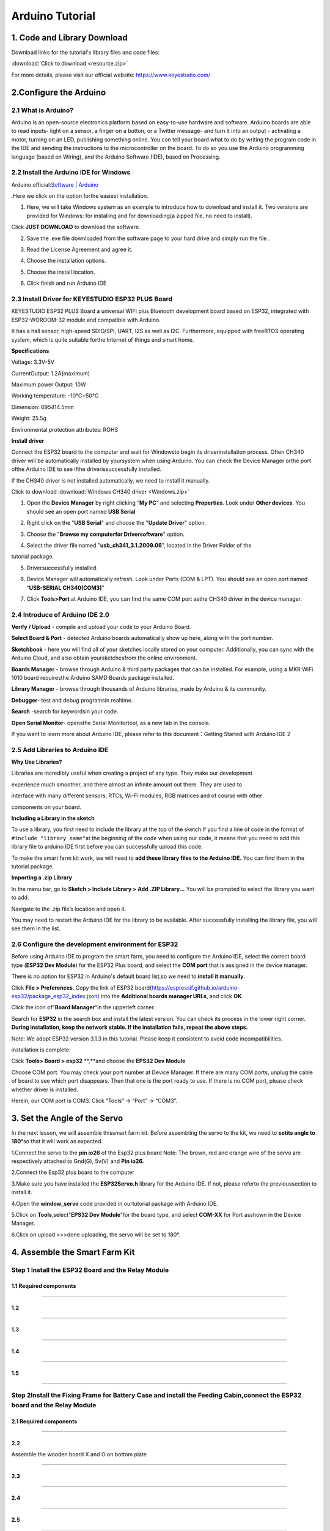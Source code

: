 .. _Arduino-Tutorial:

Arduino Tutorial
================

.. _1.-Code-and-Library-Download:

1. Code and Library Download
----------------------------

Download links for the tutorial's library files and code files:

:download:`Click to download <resource.zip>`

.. image:: ./media/image-20250417163433215.png
   :alt: image-20250417163433215

For more details, please visit our official website:
https://www.keyestudio.com/

.. _2.Configure-the-Arduino:

2.Configure the Arduino
-----------------------

.. _2.1-What-is-Arduino?:

2.1 What is Arduino?
~~~~~~~~~~~~~~~~~~~~

Arduino is an open-source electronics platform based on easy-to-use
hardware and software. Arduino boards are able to read inputs- light on
a sensor, a finger on a button, or a Twitter message- and turn it into
an output - activating a motor, turning on an LED, publishing something
online. You can tell your board what to do by writing the program code
in the IDE and sending the instructions to the microcontroller on the
board. To do so you use the Arduino programming language (based on
Wiring), and the Arduino Software (IDE), based on Processing.

.. _2.2-Install-the-Arduino-IDE-for-Windows:

2.2 Install the Arduino IDE for Windows
~~~~~~~~~~~~~~~~~~~~~~~~~~~~~~~~~~~~~~~

Arduino official:`Software \|
Arduino <https://www.arduino.cc/en/software/>`__

.Here we click on the |image-20250416143412683| option forthe easiest
installation.

.. image:: ./media/a2.png

#. Here, we will take Windows system as an example to introduce how to
   download and install it. Two versions are provided for Windows: for
   installing and for downloading(a zipped file, no need to install).

.. image:: ./media/a3.png
   :alt: a3

Click **JUST DOWNLOAD** to download the software.

2. Save the .exe file downloaded from the software page to your hard
   drive and simply run the file .

.. image:: ./media/a5.png
   :alt: a5

3. Read the License Agreement and agree it.

.. image:: ./media/a6.png
   :alt: a6

4. Choose the installation options.

.. image:: ./media/a7.png
   :alt: a7

5. Choose the install location.

.. image:: ./media/a8.png
   :alt: a8

6. Click finish and run Arduino IDE

.. image:: ./media/a9-1744785033221-7.png
   :alt: a9

.. _2.3-Install-Driver-for-KEYESTUDIO-ESP32-PLUS-Board:

2.3 Install Driver for KEYESTUDIO ESP32 PLUS Board
~~~~~~~~~~~~~~~~~~~~~~~~~~~~~~~~~~~~~~~~~~~~~~~~~~

KEYESTUDIO ESP32 PLUS Board a universal WIFI plus Bluetooth development
board based on ESP32, integrated with ESP32-WOROOM-32 module and
compatible with Arduino.

It has a hall sensor, high-speed SDIO/SPI, UART, I2S as well as I2C.
Furthermore, equipped with freeRTOS operating system, which is quite
suitable forthe Internet of things and smart home.

**Specifications**

Voltage: 3.3V-5V

CurrentOutput: 1.2A(maximum)

Maximum power Output: 10W

Working temperature: -10℃~50℃

Dimension: 69\ *54*\ 14.5mm

Weight: 25.5g

Environmental protection attributes: ROHS

.. image:: ./media/j255.png
   :alt: j255

**Install driver**

Connect the ESP32 board to the computer and wait for Windowsto begin its
driverinstallation process. Often CH340 driver will be automatically
installed by yoursystem when using Arduino. You can check the Device
Manager orthe port ofthe Arduino IDE to see ifthe driverissuccessfully
installed.

.. image:: ./media/a10.png
   :alt: a10

If the CH340 driver is not installed automatically, we need to install
it manually.

Click to download :download:`Windows CH340 driver <Windows.zip>`

.. image:: ./media/a51.png
   :alt: a51

#. Open the **Device Manager** by right clicking “\ **My PC**\ ” and
   selecting **Properties**. Look under **Other devices**. You should
   see an open port named **USB Serial**

.. image:: ./media/a11.png
   :alt: a11

2. Right click on the "**USB Serial**" and choose the "**Update
   Driver**" option.

.. image:: ./media/a13.png
   :alt: a13

3. Choose the "**Browse my computerfor Driversoftware**" option.

.. image:: ./media/a14.png
   :alt: a14

4. Select the driver file named "**usb_ch341_3.1.2009.06**", located in
   the Driver Folder of the

tutorial package.

.. image:: ./media/a15.png
   :alt: a15

5. Driversuccessfully installed.

.. image:: ./media/a16.png
   :alt: a16

6. Device Manager will automatically refresh. Look under Ports (COM &
   LPT). You should see an open port named “\ **USB-SERIAL
   CH340(COM3)**\ ”

.. image:: ./media/a10.png
   :alt: a10

7. Click **Tools>Port** at Arduino IDE, you can find the same COM port
   asthe CH340 driver in the device manager.

.. image:: ./media/a38.png
   :alt: a38

.. _2.4-Introduce-of-Arduino-IDE-2.0:

2.4 Introduce of Arduino IDE 2.0
~~~~~~~~~~~~~~~~~~~~~~~~~~~~~~~~

.. image:: ./media/image-20250416145828363.png
   :alt: image-20250416145828363

**Verify / Upload** - compile and upload your code to your Arduino
Board.

**Select Board & Port** - detected Arduino boards automatically show up
here, along with the port number.

**Sketchbook** - here you will find all of your sketches locally stored
on your computer. Additionally, you can sync with the Arduino Cloud, and
also obtain yoursketchesfrom the online environment.

**Boards Manager** - browse through Arduino & third party packages that
can be installed. For example, using a MKR WiFi 1010 board requiresthe
Arduino SAMD Boards package installed.

**Library Manager** - browse through thousands of Arduino libraries,
made by Arduino & its community.

**Debugger**- test and debug programsin realtime.

**Search** -search for keywordsin your code.

**Open Serial Monitor**- opensthe Serial Monitortool, as a new tab in
the console.

If you want to learn more about Arduino IDE, please refer to this
document：Getting Started with Arduino IDE 2

.. _2.5-Add-Libraries-to-Arduino-IDE:

2.5 Add Libraries to Arduino IDE
~~~~~~~~~~~~~~~~~~~~~~~~~~~~~~~~

**Why Use Libraries?**

Libraries are incredibly useful when creating a project of any type.
They make our development

experience much smoother, and there almost an infinite amount out there.
They are used to

interface with many different sensors, RTCs, Wi-Fi modules, RGB matrices
and of course with other

components on your board.

**Including a Library in the sketch**

To use a library, you first need to include the library at the top of
the sketch.If you find a line of code in the format of
``#include "library name"``\ at the beginning of the code when using our
code, it means that you need to add this library file to arduino IDE
first before you can successfully upload this code.

.. image:: ./media/image-20250416150700630.png
   :alt: image-20250416150700630

To make the smart farm kit work, we will need to **add these library
files to the Arduino IDE.** You can find them in the tutorial package.

.. image:: ./media/image-20250416150847190.png
   :alt: image-20250416150847190

**Importing a .zip Library**

In the menu bar, go to **Sketch > Include Library > Add .ZIP
Library...** You will be prompted to select the library you want to add.

.. image:: ./media/4564654654.png
   :alt: 4564654654

Navigate to the .zip file’s location and open it.

.. image:: ./media/image-20250416151456661.png
   :alt: image-20250416151456661

You may need to restart the Arduino IDE for the library to be available.
After successfully installing the library file, you will see them in the
list.

.. image:: ./media/image-20250416151805635.png
   :alt: image-20250416151805635

.. _2.6-Configure-the-development-environment-for-ESP32:

2.6 Configure the development environment for ESP32
~~~~~~~~~~~~~~~~~~~~~~~~~~~~~~~~~~~~~~~~~~~~~~~~~~~

Before using Arduino IDE to program the smart farm, you need to
configure the Arduino IDE, select the correct board type (**ESP32 Dev
Module**) for the ESP32 Plus board, and select the **COM port** that is
assigned in the device manager.

There is no option for ESP32 in Arduino's default board list,so we need
to **install it manually**.

.. image:: ./media/a30.png
   :alt: a30

Click **File > Preferences**. Copy the link of ESP32
board(https://espressif.github.io/arduino-esp32/package_esp32_index.json)
into the **Additional boards manager URLs**, and click **OK**.

.. image:: ./media/a31.png
   :alt: a31

Click the icon of"**Board Manager**"in the upperleft corner.

.. image:: ./media/a32.png
   :alt: a32

Search for **ESP32** in the search box and install the latest version.
You can check its process in the lower right corner. **During
installation, keep the network stable. If the installation fails, repeat
the above steps.**

Note: We adopt ESP32 version 3.1.3 in this tutorial. Please keep it
consistent to avoid code incompatibilities.

.. image:: ./media/a33.png
   :alt: a33

installation is complete:

.. image:: ./media/a34-1744788169084-23.png
   :alt: a34

Click **Tools> Board > esp32** \**,**and choose the **EPS32 Dev Module**

.. image:: ./media/a37.png
   :alt: a37

Choose COM port. You may check your port number at Device Manager. If
there are many COM ports, unplug the cable of board to see which port
disappears. Then that one is the port ready to use. If there is no COM
port, please check whether driver is installed.

.. image:: ./media/a10-1744788429738-26.png

Herein, our COM port is COM3. Click “Tools” → “Port” → “COM3”.

.. image:: ./media/a38-1744788429738-27.png

.. _3.-Set-the-Angle-of-the-Servo:

3. Set the Angle of the Servo
-----------------------------

In the next lesson, we will assemble thissmart farm kit. Before
assembling the servo to the kit, we need to **setits angle to 180**\ °so
that it will work as expected.

.. image:: ./media/image-20250416152950497.png
   :alt: image-20250416152950497

1.Connect the servo to the **pin io26** of the Esp32 plus board Note:
The brown, red and orange wire of the servo are respectively attached to
Gnd(G), 5v(V) and **Pin io26.**

.. image:: ./media/image028-1.png
   :alt: image028-1

2.Connect the Esp32 plus board to the computer

.. image:: ./media/image-20250416153731709.png
   :alt: image-20250416153731709

3.Make sure you have installed the **ESP32Servo.h** library for the
Arduino IDE. If not, please referto the previoussection to install it.

.. image:: ./media/3bd9304d-73d9-4fc3-9e59-50c55f947960.png
   :alt: 3bd9304d-73d9-4fc3-9e59-50c55f947960

4.Open the **window_servo** code provided in ourtutorial package with
Arduino IDE.

.. image:: ./media/image-20250416154133013.png
   :alt: image-20250416154133013

5.Click on **Tools**,select"**EPS32 Dev Module**"for the board type, and
select **COM-XX** for Port asshown in the Device Manager.

.. image:: ./media/51454125.png
   :alt: 51454125

6.Click |image-20250416154532804|\ on upload >>>done uploading, the
servo will be set to 180°.

.. image:: ./media/image-20250416155301751.png
   :alt: image-20250416155301751

.. _4.-Assemble-the-Smart-Farm-Kit:

4. Assemble the Smart Farm Kit
------------------------------

.. _Step-1-Install-the-ESP32-Board-and-the-Relay-Module:

Step 1 Install the ESP32 Board and the Relay Module
~~~~~~~~~~~~~~~~~~~~~~~~~~~~~~~~~~~~~~~~~~~~~~~~~~~

.. _1.1-Required-components:

1.1 Required components
^^^^^^^^^^^^^^^^^^^^^^^

.. image:: ./media/image001.png
   :alt: img

--------------

.. _1.2:

1.2
^^^

.. image:: ./media/image002.png
   :alt: img

--------------

.. _1.3:

1.3
^^^

.. image:: ./media/image003.png
   :alt: img

--------------

.. _1.4:

1.4
^^^

.. image:: ./media/image004.png
   :alt: img

--------------

.. _1.5:

1.5
^^^

.. image:: ./media/image006.png
   :alt: img

--------------

.. _Step-2Install-the-Fixing-Frame-for-Battery-Case-and-install-the-Feeding-Cabin,connect-the-ESP32-board-and-the-Relay-Module:

Step 2Install the Fixing Frame for Battery Case and install the Feeding Cabin,connect the ESP32 board and the Relay Module
~~~~~~~~~~~~~~~~~~~~~~~~~~~~~~~~~~~~~~~~~~~~~~~~~~~~~~~~~~~~~~~~~~~~~~~~~~~~~~~~~~~~~~~~~~~~~~~~~~~~~~~~~~~~~~~~~~~~~~~~~~

.. _2.1-Required-components:

2.1 Required components
^^^^^^^^^^^^^^^^^^^^^^^

.. image:: ./media/image007.png
   :alt: img

--------------

.. _2.2:

2.2
^^^

Assemble the wooden board X and O on bottom plate

.. image:: ./media/image008.png
   :alt: img

--------------

.. _2.3:

2.3
^^^

.. image:: ./media/image010.png
   :alt: img

--------------

.. _2.4:

2.4
^^^

.. image:: ./media/image011.png
   :alt: img

--------------

.. _2.5:

2.5
^^^

.. image:: ./media/image012.png
   :alt: img

--------------

.. _2.6:

2.6
^^^

.. image:: ./media/image013.png
   :alt: img

--------------

.. _2.7:

2.7
^^^

.. image:: ./media/image014.png
   :alt: img

--------------

.. _2.8-Connect-the-ESP32-board-and-the-Relay-Module:

2.8 Connect the ESP32 board and the Relay Module
^^^^^^^^^^^^^^^^^^^^^^^^^^^^^^^^^^^^^^^^^^^^^^^^

.. container:: table-wrapper

   ============ ========= ====
   Module       Wire      Pin
   ============ ========= ====
   Relay Module 3PIN 20cm IO25
   ============ ========= ====

.. container:: table-wrapper

   ========== ========== ===============
   Module Pin Wire Color ESP32 Board Pin
   ========== ========== ===============
   V          RED        V
   G          BLACK      G
   S          YELLOW     io25
   ========== ========== ===============

.. image:: ./media/image015.png
   :alt: img

--------------

.. _2.9:

2.9
^^^

.. image:: ./media/image015-1.png
   :alt: img

--------------

.. _Step-3-Install-the-Substructure-of-the-house:

Step 3 Install the Substructure of the house
~~~~~~~~~~~~~~~~~~~~~~~~~~~~~~~~~~~~~~~~~~~~

.. _3.1-Required-components:

3.1 Required components
^^^^^^^^^^^^^^^^^^^^^^^

.. image:: ./media/image016.png
   :alt: img

--------------

.. _3.2:

3.2
^^^

.. image:: ./media/image017.png
   :alt: img

--------------

.. _3.3:

3.3
^^^

.. image:: ./media/image018.png
   :alt: img

--------------

.. _3.4:

3.4
^^^

.. image:: ./media/image019.png
   :alt: img

--------------

.. _3.5:

3.5
^^^

.. image:: ./media/image020.png
   :alt: img

--------------

.. _3.6:

3.6
^^^

.. image:: ./media/image021.png
   :alt: img

--------------

.. _3.7:

3.7
^^^

.. image:: ./media/image022.png
   :alt: img

--------------

.. _3.8:

3.8
^^^

.. image:: ./media/image023.png
   :alt: img

--------------

.. _3.9:

3.9
^^^

.. image:: ./media/image024.png
   :alt: img

--------------

.. _3.10:

3.10
^^^^

.. image:: ./media/image025.png
   :alt: img

--------------

.. _3.11:

3.11
^^^^

.. image:: ./media/image026.png
   :alt: img

--------------

.. _Step-4-Install-the-Door-of-the-Feeding-Cabin:

Step 4 Install the Door of the Feeding Cabin
~~~~~~~~~~~~~~~~~~~~~~~~~~~~~~~~~~~~~~~~~~~~

.. _4.1-Required-components:

4.1 Required components
^^^^^^^^^^^^^^^^^^^^^^^

.. image:: ./media/image027.png
   :alt: img

--------------

.. _4.2-Set-Servo-to-180°:

4.2 Set Servo to 180°
^^^^^^^^^^^^^^^^^^^^^

.. image:: ./media/image-20250416162128859.png
   :alt: image-20250416162128859

The acrylic sheet is packed separately, and it is recommended that you
tear off its protective film to reduce the friction when it moves as a
door.

--------------

.. _4.3-Install-Servo:

4.3 Install Servo
^^^^^^^^^^^^^^^^^

.. image:: ./media/image029.png
   :alt: img

--------------

.. _4.4:

4.4
^^^

**Note: The screws need to be tightened to keep the servo stable,
otherwise the door may get stuck**

.. image:: ./media/image030.png
   :alt: img

--------------

.. _4.5:

4.5
^^^

.. image:: ./media/image-20250416162337896.png
   :alt: image-20250416162337896

Install M1.4*6MM self-tapping screws as shown below

.. image:: ./media/6e1caadec8b1ec99b0093200763607b6.jpg
   :alt: img

--------------

.. _4.6:

4.6
^^^

.. image:: ./media/image-20250416162754513.png
   :alt: image-20250416162754513

--------------

.. _4.7:

4.7
^^^

.. image:: ./media/image033.png
   :alt: img

--------------

.. _4.8:

4.8
^^^

Do not turn the gear after it is installed on the servo. If you have
already turned the gear you will need to readjust the servo angle to
180°.

.. image:: ./media/image034.png
   :alt: img

--------------

.. _4.9:

4.9
^^^

**NOTE: When installing the lid of the feeding box, its opening should
be fully closed.**

.. image:: ./media/image035.png
   :alt: img

--------------

.. _4.10:

4.10
^^^^

.. image:: ./media/image036.png
   :alt: img

--------------

.. _4.11:

4.11
^^^^

.. image:: ./media/image037.png
   :alt: img

--------------

.. _4.12:

4.12
^^^^

.. image:: ./media/image037-1.png
   :alt: img

--------------

.. _4.13-Test-the-door:

4.13 Test the door
^^^^^^^^^^^^^^^^^^

#. Connect Servo to pin IO26 of the ESP32 board. Connect yellow to S,
   red to V, black to G.

.. image:: ./media/image028-1-1744850789118-1.png
   :alt: image028-1

2. Connect 6 AA batteries to the DC 7-12V port of ESP32 board.
   (Batteries not included in the kit)

.. image:: ./media/image-20250417084747308.png
   :alt: image-20250417084747308

3. Upload the Test code

A. Connect the ESP32 board to the computer with the usb cable. Open the
INO file inside the **6.1Servo** folder with Arduino IDE.

.. image:: ./media/image-20250418081022882.png
   :alt: image-20250418081022882

.. image:: ./media/image-20250418081231084.png
   :alt: image-20250418081231084

B. Click on Tools, select "ESP32 Dev Module" for the board type in the
drop-down menu bar, and select COM-XX for Port (According to the port
assigned by your computer in the device manager)

C. Please make sure you have uploaded the **ESP32Servo** library and
then upload the code. The door of the feeding cabin will open and close
slowly.

.. image:: ./media/image-20250417085407205.png
   :alt: image-20250417085407205

.. raw:: html
<span style="color:red">NOTE: After uploading the code, ifthe door cannot be opened and closed and the servo is hot, please turn offthe powerimmediately.
.. raw:: html
</span>

**check:**

#. Whether the plastic door has good contact and force points with the
   gear structure of the servo.
#. Whether the tip of the fixing screw on the gear structure of the
   servo is stuck with the plastic shell of the servo. If so, please
   loosen the fixing screw a little to prevent its tip from contacting
   the servo.

.. image:: ./media/image-20250417085630662.png
   :alt: image-20250417085630662

.. _Step-5-Install-the-LCD-display-and-the-DHT11-Sensor:

Step 5 Install the LCD display and the DHT11 Sensor
~~~~~~~~~~~~~~~~~~~~~~~~~~~~~~~~~~~~~~~~~~~~~~~~~~~

.. _5.1-Required-components:

5.1 Required components
^^^^^^^^^^^^^^^^^^^^^^^

.. image:: ./media/image038.png
   :alt: img

--------------

.. _5.2:

5.2
^^^

.. image:: ./media/image039.png
   :alt: img

--------------

.. _5.3:

5.3
^^^

.. image:: ./media/image040.png
   :alt: img

--------------

.. _5.4:

5.4
^^^

.. image:: ./media/image041.png
   :alt: img

--------------

.. _5.5-Prototype:

5.5 Prototype
^^^^^^^^^^^^^

.. image:: ./media/image042.png
   :alt: img

--------------

.. _5.6-Wiring:

5.6 Wiring
^^^^^^^^^^

**Connect modules via Dupont wires.**

.. container:: table-wrapper

   =============================== =========
   Module                          Wire
   =============================== =========
   Temperature and Humidity Sensor 3PIN 20cm
   =============================== =========

**Pay attention to the color of the Dupont wire:**

**For temperature and humidity sensor, connect yellow to S, red to V,
black to G.**

.. image:: ./media/image043.png
   :alt: img

--------------

.. _5.7:

5.7
^^^

.. container:: table-wrapper

   ======== ===============================
   Module   Wire
   ======== ===============================
   LCD 1602 4PIN **(Black-Red-Blue-Green)**
   ======== ===============================

**For the LCD display, connect green to SCL, blue to SDA, red to VCC,
black to GND.**

.. image:: ./media/image044.png
   :alt: img

--------------

.. _Step-6-Install-the-Ultrasonic-Module:

Step 6 Install the Ultrasonic Module
~~~~~~~~~~~~~~~~~~~~~~~~~~~~~~~~~~~~

.. _6.1-Required-components:

6.1 Required components
^^^^^^^^^^^^^^^^^^^^^^^

.. image:: ./media/image045.png
   :alt: img

--------------

.. _6.2:

6.2
^^^

.. image:: ./media/image046.png
   :alt: img

--------------

.. _6.3:

6.3
^^^

.. image:: ./media/image047.png
   :alt: img

--------------

.. _6.4-Wiring:

6.4 Wiring
^^^^^^^^^^

.. container:: table-wrapper

   ================= ===============================
   Module            Wire
   ================= ===============================
   Ultrasonic module 4PIN **(Black-Green-Blue-Red)**
   ================= ===============================

**Pay attention to the color of the Dupont wire: For the ultrasonic
module, connect blue to TRIG,green to ECHO, red to VCC, black to GND.**

.. image:: ./media/image048.png
   :alt: img

--------------

.. _Step-7-Install-the-PIR-Motion-Sensor-and-Button-Module:

Step 7 Install the PIR Motion Sensor and Button Module
~~~~~~~~~~~~~~~~~~~~~~~~~~~~~~~~~~~~~~~~~~~~~~~~~~~~~~

.. _7.1-Required-components:

7.1 Required components
^^^^^^^^^^^^^^^^^^^^^^^

.. image:: ./media/image049.png
   :alt: img

--------------

.. _7.2:

7.2
^^^

.. image:: ./media/image050.png
   :alt: img

--------------

.. _7.3:

7.3
^^^

.. image:: ./media/image051.png
   :alt: img

--------------

.. _7.4-Wiring:

7.4 Wiring
^^^^^^^^^^

**Connect modules via Dupont wires.**

.. container:: table-wrapper

   ================= =========
   Module            Wire
   ================= =========
   PIR Motion Sensor 3PIN 15cm
   Button Module     3PIN 15cm
   ================= =========

**Pay attention to the color of the Dupont wire: Connect yellow to S,
red to V, black to G.**

.. image:: ./media/image052.png
   :alt: img

--------------

.. _Step-8-Install-the-Walls-of-the-House:

Step 8 Install the Walls of the House
~~~~~~~~~~~~~~~~~~~~~~~~~~~~~~~~~~~~~

.. _8.1-Required-components:

8.1 Required components
^^^^^^^^^^^^^^^^^^^^^^^

.. image:: ./media/image053.png
   :alt: img

--------------

.. _8.2:

8.2
^^^

.. image:: ./media/image054.png
   :alt: img

--------------

.. _8.3:

8.3
^^^

.. image:: ./media/image055.png
   :alt: img

--------------

.. _8.4:

8.4
^^^

.. image:: ./media/image056.png
   :alt: img

--------------

.. _8.5:

8.5
^^^

.. image:: ./media/image057.png
   :alt: img

--------------

.. _8.6:

8.6
^^^

.. image:: ./media/image058.png
   :alt: img

--------------

.. _8.7:

8.7
^^^

.. image:: ./media/image059.png
   :alt: img

--------------

.. _8.8-Prototype:

8.8 Prototype
^^^^^^^^^^^^^

.. image:: ./media/image060.png
   :alt: img

--------------

.. _8.9-Wiring:

8.9 Wiring
^^^^^^^^^^

.. container:: table-wrapper

   ============= ===============================
   Module        Wire
   ============= ===============================
   Fan           4PIN **(Black-Red-Blue-Green)**
   Steam Sensor  3PIN 15cm
   Photoresistor 3PIN 15cm
   ============= ===============================

**Pay attention to the color of the Dupont wire: Connect yellow to S,
red to V, black to G, blue to IN+, green to IN-.**

.. image:: ./media/image061.png
   :alt: img

--------------

.. _Step-9-Install-the-Roof-of-the-house:

Step 9 Install the Roof of the house
~~~~~~~~~~~~~~~~~~~~~~~~~~~~~~~~~~~~

.. _9.1-Required-components:

9.1 Required components
^^^^^^^^^^^^^^^^^^^^^^^

.. image:: ./media/image062.png
   :alt: img

--------------

.. _9.2:

9.2
^^^

.. image:: ./media/image063.png
   :alt: img

--------------

.. _9.3:

9.3
^^^

.. image:: ./media/image064.png
   :alt: img

--------------

.. _9.4-Keep-the-wires-organized:

9.4 Keep the wires organized
^^^^^^^^^^^^^^^^^^^^^^^^^^^^

.. image:: ./media/image065.png
   :alt: img

--------------

.. _Step-10-Install-the-House-and-Ground:

Step 10 Install the House and Ground
~~~~~~~~~~~~~~~~~~~~~~~~~~~~~~~~~~~~

.. _10.1-Required-components:

10.1 Required components
^^^^^^^^^^^^^^^^^^^^^^^^

.. image:: ./media/image066.png
   :alt: img

--------------

.. _10.2:

10.2
^^^^

.. image:: ./media/image067.png
   :alt: img

--------------

.. _10.3:

10.3
^^^^

.. image:: ./media/image068.png
   :alt: img

--------------

.. _10.4-Bottom-View:

10.4 Bottom View
^^^^^^^^^^^^^^^^

.. image:: ./media/image069.png
   :alt: img

--------------

.. _10.5:

10.5
^^^^

.. image:: ./media/image070.png
   :alt: img

--------------

.. _10.6-Arrange-the-wires:

10.6 Arrange the wires
^^^^^^^^^^^^^^^^^^^^^^

.. image:: ./media/image071.png
   :alt: img

--------------

.. _10.7:

10.7
^^^^

.. image:: ./media/image072.png
   :alt: img

--------------

.. _Step-11-Wiring-the-House:

Step 11 Wiring the House
~~~~~~~~~~~~~~~~~~~~~~~~

.. _11.1:

11.1
^^^^

**Pay attention to the color of the Dupont wire: Connect yellow to S,
red to V, black to G.**

.. container:: table-wrapper

   +-----+-------------------+-------------------+-------------------+
   | NO. | Components        | Wires             | ESP32 Board Pins  |
   +=====+===================+===================+===================+
   | 1   | Fan               | 4pin, Divided     | io18(IN-) \|      |
   |     |                   | Bla               | io19(IN+)         |
   |     |                   | ck-Red-Blue-Green |                   |
   +-----+-------------------+-------------------+-------------------+
   | 2   | PIR Motion Sensor | 3pin 15cm         | io23              |
   +-----+-------------------+-------------------+-------------------+
   | 3   | Button            | 3pin 15cm         | io5               |
   +-----+-------------------+-------------------+-------------------+
   | 4   | Ultrasonic Module | 4pin,Divided      | D12(TRIG)         |
   |     |                   | Bla               | D13(ECHO)         |
   |     |                   | ck-Green-Blue-Red |                   |
   +-----+-------------------+-------------------+-------------------+
   | 5   | LCD 1602          | 4pin, Connected   | I2C               |
   +-----+-------------------+-------------------+-------------------+
   | 6   | Temperature and   | 3pin 20cm         | io17              |
   |     | Humidity Sensor   |                   |                   |
   +-----+-------------------+-------------------+-------------------+
   | 7   | Steam Sensor      | 3pin 15cm         | io35              |
   +-----+-------------------+-------------------+-------------------+
   | 8   | Photoresistor     | 3pin 15cm         | io34              |
   +-----+-------------------+-------------------+-------------------+
   | 9   | Servo             | --                | io26              |
   +-----+-------------------+-------------------+-------------------+
   | 10  | Buzzer            | 3pin 20cm         | io16              |
   +-----+-------------------+-------------------+-------------------+
   | 11  | LED               | 3pin 20cm         | io27              |
   +-----+-------------------+-------------------+-------------------+
   | 12  | Water Level       | 3pin 25cm         | io33              |
   |     | Sensor            |                   |                   |
   +-----+-------------------+-------------------+-------------------+
   | 13  | Soil Humidity     | 3pin 20cm         | io32              |
   |     | Sensor            |                   |                   |
   +-----+-------------------+-------------------+-------------------+
   | 14  | Water Pump        | 3pin 20cm         | io25              |
   +-----+-------------------+-------------------+-------------------+

.. _11.2-Fan:

11.2 Fan
^^^^^^^^

Pass the Dupont wire connected to the fan through the hole **marked 30**
on the wooden board.

.. container:: table-wrapper

   ========== =================================== ====================
   Components Wire                                ESP32 Board Pins
   ========== =================================== ====================
   Fan        4PIN Divided (Black-Red-Blue-Green) io18(IN-), io19(IN+)
   ========== =================================== ====================

.. container:: table-wrapper

   ========== ========== ================
   Module Pin Wire Color ESP32 Board Pins
   ========== ========== ================
   IN-        GREEN      io18(IN-)
   IN+        BLUE       io19(IN+)
   V          RED        V (io19)
   G          BLACK      G (io19)
   ========== ========== ================

.. image:: ./media/image073.png
   :alt: img

--------------

.. _11.3-PIR-Motion-Sensor:

11.3 PIR Motion Sensor
^^^^^^^^^^^^^^^^^^^^^^

Pass the Dupont wire connected to the PIR motion sensor through the hole
marked 24 on the wooden board.

.. container:: table-wrapper

   ================= ========= ===============
   Component         Wire      ESP32 Board Pin
   ================= ========= ===============
   PIR Motion Sensor 3PIN 15cm io23
   ================= ========= ===============

**Connect red to V, black to G, yellow to S.**

.. container:: table-wrapper

   ========== ========== ===============
   Module Pin Wire Color ESP32 Board Pin
   ========== ========== ===============
   V          RED        V
   G          BLACK      G
   S          YELLOW     io23
   ========== ========== ===============

.. image:: ./media/image074.png
   :alt: img

--------------

.. _11.4-Button-Module:

11.4 Button Module
^^^^^^^^^^^^^^^^^^

Pass the Dupont wire connected to the button module through the hole
marked 25 on the wooden board.

.. container:: table-wrapper

   ========= ========= ===============
   Component Wire      ESP32 Board Pin
   ========= ========= ===============
   Button    3PIN 15cm io5
   ========= ========= ===============

**Connect red to V, black to G, yellow to S.**

.. container:: table-wrapper

   ========== ========== ===============
   Module Pin Wire Color ESP32 Board Pin
   ========== ========== ===============
   V          RED        V
   G          BLACK      G
   S          YELLOW     io5
   ========== ========== ===============

.. image:: ./media/image075.png
   :alt: img

--------------

.. _11.5-Ultrasonic-Module:

11.5 Ultrasonic Module
^^^^^^^^^^^^^^^^^^^^^^

.. container:: table-wrapper

   +-------------------+-----------------------+-----------------------+
   | Component         | Wire                  | ESP32 Board Pins      |
   +===================+=======================+=======================+
   | Ultrasonic Module | 4PIN **Divided**      | io13(ECHO),           |
   |                   | (                     | io12(TRIG)            |
   |                   | Black-Green-Blue-Red) |                       |
   +-------------------+-----------------------+-----------------------+

**Connect red to V, black to G, blue to io12, green to io13.**

.. container:: table-wrapper

   ========== ========== ===============
   Module Pin Wire Color ESP32 Board Pin
   ========== ========== ===============
   V          RED        V (io12)
   G          BLACK      G (io12)
   ECHO       GREEN      io13
   TRIG       BLUE       io12
   ========== ========== ===============

.. image:: ./media/image076.png
   :alt: img

--------------

.. _11.6-LCD-1602:

11.6 LCD 1602
^^^^^^^^^^^^^

.. container:: table-wrapper

   ========= ===================================== ================
   Component Wire                                  ESP32 Board Pins
   ========= ===================================== ================
   LCD1602   4PIN Connected (Black-Red-Blue-Green) I2C
   ========= ===================================== ================

**Connect red to V, black to G, blue to SDA, green to SCL.**

.. container:: table-wrapper

   ========== ========== ===============
   Module Pin Wire Color ESP32 Board Pin
   ========== ========== ===============
   V          RED        V
   G          BLACK      G
   SCL        GREEN      SCL
   SDA        BLUE       SDA
   ========== ========== ===============

.. image:: ./media/image077.png
   :alt: img

--------------

.. _11.7-Temperature-and-Humidity-Sensor:

11.7 Temperature and Humidity Sensor
^^^^^^^^^^^^^^^^^^^^^^^^^^^^^^^^^^^^

Pass the Dupont wire connected to the button module through the hole
marked 20 on the wooden board.

.. container:: table-wrapper

   =============================== ========= ================
   Component                       Wire      ESP32 Board Pins
   =============================== ========= ================
   Temperature and Humidity Sensor 3PIN 20cm io17
   =============================== ========= ================

**Connect red to V, black to G, yellow to io17.**

.. container:: table-wrapper

   ========== ========== ===============
   Module Pin Wire Color ESP32 Board Pin
   ========== ========== ===============
   V          RED        V
   G          BLACK      G
   S          YELLOW     io17
   ========== ========== ===============

.. image:: ./media/image078.png
   :alt: img

--------------

.. _11.8-Steam-Sensor:

11.8 Steam Sensor
^^^^^^^^^^^^^^^^^

.. container:: table-wrapper

   ============ ========= ===============
   Component    Wire      ESP32 Board Pin
   ============ ========= ===============
   Steam Sensor 3PIN 15cm io35
   ============ ========= ===============

**Connect red to V, black to G, yellow to io35.**

.. container:: table-wrapper

   ========== ========== ===============
   Module Pin Wire Color ESP32 Board Pin
   ========== ========== ===============
   V          RED        V
   G          BLACK      G
   S          YELLOW     io35
   ========== ========== ===============

.. image:: ./media/image079.png
   :alt: img

--------------

.. _11.9-Photoresistor:

11.9 Photoresistor
^^^^^^^^^^^^^^^^^^

.. container:: table-wrapper

   ============= ========= ===============
   Component     Wire      ESP32 Board Pin
   ============= ========= ===============
   Photoresistor 3PIN 15cm io34
   ============= ========= ===============

**Connect red to V, black to G, yellow to io34.**

.. container:: table-wrapper

   ========== ========== ===============
   Module Pin Wire Color ESP32 Board Pin
   ========== ========== ===============
   V          RED        V
   G          BLACK      G
   S          YELLOW     io34
   ========== ========== ===============

.. image:: ./media/image080.png
   :alt: img

--------------

.. _11.10-Servo:

11.10 Servo
^^^^^^^^^^^

Pass the wire of Servo through the Hole 15, and then connect it to ESP32
board.

.. container:: table-wrapper

   ========= ==== ===============
   Component Wire ESP32 Board Pin
   ========= ==== ===============
   Servo     3PIN io26
   ========= ==== ===============

**Connect red to V, black to G, yellow to io26.**

.. container:: table-wrapper

   =============== ==========
   ESP32 Board Pin Wire Color
   =============== ==========
   V               RED
   G               BLACK
   IO26            YELLOW
   =============== ==========

.. image:: ./media/image081.png
   :alt: img

--------------

.. _11.11-Buzzer:

11.11 Buzzer
^^^^^^^^^^^^

Pass the wire of Buzzer through the Hole 17, and then connect it to
ESP32 board.

.. container:: table-wrapper

   ========= ========= ===============
   Component Wire      ESP32 Board Pin
   ========= ========= ===============
   Buzzer    3PIN 20cm io16
   ========= ========= ===============

**Connect red to V, black to G, yellow to io16.**

.. container:: table-wrapper

   ========== ========== ===============
   Module Pin Wire Color ESP32 Board Pin
   ========== ========== ===============
   V          RED        V
   G          BLACK      G
   S          YELLOW     io16
   ========== ========== ===============

.. image:: ./media/image-20250417093147856.png
   :alt: image-20250417093147856

.. image:: ./media/image082.png
   :alt: img

--------------

.. _11.12-LED:

11.12 LED
^^^^^^^^^

Pass the wire of LED through the Hole 7, and then connect it to ESP32
board.

.. container:: table-wrapper

   ========= ========= ===============
   Component Wire      ESP32 Board Pin
   ========= ========= ===============
   LED       3PIN 20cm io27
   ========= ========= ===============

**Connect red to V, black to G, yellow to io27.**

.. container:: table-wrapper

   ========== ========== ===============
   Module Pin Wire Color ESP32 Board Pin
   ========== ========== ===============
   V          RED        V
   G          BLACK      G
   S          YELLOW     io27
   ========== ========== ===============

.. image:: ./media/image083.png
   :alt: img

--------------

.. _11.13-Water-Lever-Sensor:

11.13 Water Lever Sensor
^^^^^^^^^^^^^^^^^^^^^^^^

Pass the wire of water level sensor through the Hole 13, and then
connect it to ESP32 board.

.. container:: table-wrapper

   ================== ========= ===============
   Component          Wire      ESP32 Board Pin
   ================== ========= ===============
   Water Lever Sensor 3PIN 25cm io33
   ================== ========= ===============

**Connect red to V, black to G, yellow to io33.**

.. container:: table-wrapper

   ========== ========== ===============
   Module Pin Wire Color ESP32 Board Pin
   ========== ========== ===============
   V          RED        V
   G          BLACK      G
   S          YELLOW     io33
   ========== ========== ===============

.. image:: ./media/image084.png
   :alt: img

--------------

.. _11.14-Soil-Humidity-Sensor:

11.14 Soil Humidity Sensor
^^^^^^^^^^^^^^^^^^^^^^^^^^

Pass the wire of soil humidity sensor through the Hole 11, and then
connect it to ESP32 board.

.. container:: table-wrapper

   ==================== ========= ===============
   Component            Wire      ESP32 Board Pin
   ==================== ========= ===============
   Soil Humidity Sensor 3PIN 20cm io32
   ==================== ========= ===============

**Connect red to V, black to G, yellow to io32.**

.. container:: table-wrapper

   ========== ========== ===============
   Module Pin Wire Color ESP32 Board Pin
   ========== ========== ===============
   V          RED        V
   G          BLACK      G
   S          YELLOW     io32
   ========== ========== ===============

.. image:: ./media/image085.png
   :alt: img

--------------

.. _11.15-Relay-Module:

11.15 Relay Module
^^^^^^^^^^^^^^^^^^

.. container:: table-wrapper

   ============ ==== ===============
   Component    Wire ESP32 Board Pin
   ============ ==== ===============
   Relay Module 3PIN io25
   ============ ==== ===============

.. container:: table-wrapper

   ========== ========== ===============
   Module Pin Wire Color ESP32 Board Pin
   ========== ========== ===============
   V          RED        V
   G          BLACK      G
   S          YELLOW     io25
   ========== ========== ===============

Pass the wire of Water Pump through the Hole 11 in the way as shown
below:

.. image:: ./media/image086.png
   :alt: img

The red wire of the water pump is connected to the middle terminal of
the relay module, and the black wire is connected to the GND of the
ESP32 board.

In addition, you need to use a Dupont wire to connect the left terminal
of the relay module to the 3.3V of the ESP32.

.. image:: ./media/image087.png
   :alt: img

.. image:: ./media/image088.png
   :alt: img

Insert the male terminal of the Dupont wire into the female terminal of
the relay module and tighten it with a screwdriver.

.. image:: ./media/image-20250417093737686.png
   :alt: image-20250417093737686

After the above steps, note that all the wiring has been finished. And
wires of the LED, water level sensor, soil humidity sensor, buzzer and
relay water pump have respectively passed through the holes of 7, 11,
13, 17 and 40 carved on the basswood board, preparing for the subsequent
installation.

.. image:: ./media/354e13bf130d878628f1361fdd37b997.png
   :alt: 354e13bf130d878628f1361fdd37b997

--------------

.. _Step-12-Install-the-house-and-foundation:

Step 12 Install the house and foundation
~~~~~~~~~~~~~~~~~~~~~~~~~~~~~~~~~~~~~~~~

.. _12.1-Required-components:

12.1 Required components
^^^^^^^^^^^^^^^^^^^^^^^^

.. image:: ./media/image089.png
   :alt: img

--------------

.. _12.2:

12.2
^^^^

.. image:: ./media/image090.png
   :alt: img

--------------

.. _12.3:

12.3
^^^^

.. image:: ./media/image091.png
   :alt: img

--------------

.. _12.4:

12.4
^^^^

.. image:: ./media/image092.png
   :alt: img

--------------

.. _12.5:

12.5
^^^^

.. image:: ./media/image093.png
   :alt: img

--------------

.. _Step-13-Install-the-Plastic-Sinks:

Step 13 Install the Plastic Sinks
~~~~~~~~~~~~~~~~~~~~~~~~~~~~~~~~~

.. _13.1-Required-components:

13.1 Required components
^^^^^^^^^^^^^^^^^^^^^^^^

.. image:: ./media/image094.png
   :alt: img

--------------

.. _13.2:

13.2
^^^^

.. image:: ./media/image095.png
   :alt: img

--------------

.. _13.3:

13.3
^^^^

.. image:: ./media/image096.png
   :alt: img

--------------

.. _Step-14-Install-the-soil-module-and-water-level-module:

Step 14 Install the soil module and water level module
~~~~~~~~~~~~~~~~~~~~~~~~~~~~~~~~~~~~~~~~~~~~~~~~~~~~~~

.. _14.1-Required-components:

14.1 Required components
^^^^^^^^^^^^^^^^^^^^^^^^

.. image:: ./media/image098.png
   :alt: img

--------------

.. _14.2:

14.2
^^^^

.. image:: ./media/image099.png
   :alt: img

--------------

.. _14.3:

14.3
^^^^

.. image:: ./media/image100.png
   :alt: img

--------------

.. _14.4:

14.4
^^^^

.. image:: ./media/image-20230718085623979.png
   :alt: image-20230718085623979

--------------

.. _14.5:

14.5
^^^^

.. image:: ./media/image-20230718085641291.png
   :alt: image-20230718085641291

--------------

.. _14.6:

14.6
^^^^

.. image:: ./media/image-20230718085722378.png
   :alt: image-20230718085722378

--------------

.. _14.7:

14.7
^^^^

.. image:: ./media/image-20230718085743776.png
   :alt: image-20230718085743776

--------------

.. _Step-15-Install-fence:

Step 15 Install fence
~~~~~~~~~~~~~~~~~~~~~

.. _15.1-Required-components:

15.1 Required components
^^^^^^^^^^^^^^^^^^^^^^^^

.. image:: ./media/image-20230718085854136.png
   :alt: image-20230718085854136

--------------

.. _15.2:

15.2
^^^^

.. image:: ./media/image-20230718085921988.png
   :alt: image-20230718085921988

--------------

.. _15.3:

15.3
^^^^

.. image:: ./media/image-20230718085936256.png
   :alt: image-20230718085936256

--------------

.. _15.4:

15.4
^^^^

.. image:: ./media/image-20230718085954487.png
   :alt: image-20230718085954487

--------------

.. _Step-16-Install-the-Buzzer-and-the-Led-Module:

Step 16 Install the Buzzer and the Led Module
~~~~~~~~~~~~~~~~~~~~~~~~~~~~~~~~~~~~~~~~~~~~~

.. _16.1-Required-components:

16.1 Required components
^^^^^^^^^^^^^^^^^^^^^^^^

.. image:: ./media/image-20230718090031524.png
   :alt: image-20230718090031524

--------------

.. _16.2:

16.2
^^^^

.. image:: ./media/image-20230718090057124.png
   :alt: image-20230718090057124

--------------

.. _16.3:

16.3
^^^^

.. image:: ./media/image-20230718090110113.png
   :alt: image-20230718090110113

--------------

.. _16.4:

16.4
^^^^

.. image:: ./media/image-20230718090127577.png
   :alt: image-20230718090127577

--------------

.. _Step-17-Decorate-the-House:

Step 17 Decorate the House
~~~~~~~~~~~~~~~~~~~~~~~~~~

.. _17.1-Required-components:

17.1 Required components
^^^^^^^^^^^^^^^^^^^^^^^^

.. image:: ./media/image-20230718090150918.png
   :alt: image-20230718090150918

--------------

.. _17.2:

17.2
^^^^

.. image:: ./media/image-20230718090215504.png
   :alt: image-20230718090215504

--------------

.. _17.3:

17.3
^^^^

.. image:: ./media/image-20230718090227072.png
   :alt: image-20230718090227072

--------------

.. _Step-18-Install-Solar-Panel:

Step 18 Install Solar Panel
~~~~~~~~~~~~~~~~~~~~~~~~~~~

.. _18.1-Required-components:

18.1 Required components
^^^^^^^^^^^^^^^^^^^^^^^^

.. image:: ./media/image128.png
   :alt: img

--------------

.. _18.2:

18.2
^^^^

.. image:: ./media/image129.png
   :alt: img

--------------

.. _18.3:

18.3
^^^^

.. image:: ./media/image130.png
   :alt: img

--------------

.. _18.4:

18.4
^^^^

.. image:: ./media/image131.png
   :alt: img

--------------

.. _18.5:

18.5
^^^^

Install the LED light of the solar panel into this hole.

.. image:: ./media/image132.png
   :alt: img

--------------

.. _18.6:

18.6
^^^^

Use a sticker to secure its wires to the wall

.. image:: ./media/image131-1.png
   :alt: img

--------------

.. _18.7:

18.7
^^^^

.. image:: ./media/image132-1.png
   :alt: img

--------------

.. _18.8:

18.8
^^^^

.. image:: ./media/image133.png
   :alt: img

--------------

.. _18.9:

18.9
^^^^

.. image:: ./media/image135.png
   :alt: img

--------------

.. _18.10:

18.10
^^^^^

.. image:: ./media/image-20230718091556561.png
   :alt: image-20230718091556561

--------------

.. _Step-19-Install-Battery-Case:

Step 19 Install Battery Case
~~~~~~~~~~~~~~~~~~~~~~~~~~~~

.. _19.1-Required-components:

19.1 Required components
^^^^^^^^^^^^^^^^^^^^^^^^

.. image:: ./media/image-20230718091623881.png
   :alt: image-20230718091623881

--------------

.. _19.2:

19.2
^^^^

Install 6 AA batteries（Not included in the kit）

.. image:: ./media/image-20250417095312061.png
   :alt: image-20250417095312061

.. _19.3:

19.3
^^^^

.. image:: ./media/image-20230718091649546.png
   :alt: image-20230718091649546

--------------

.. _19.4:

19.4
^^^^

.. image:: ./media/image-20230718091701966.png
   :alt: image-20230718091701966

--------------

.. _5.-Projects:

5. Projects
-----------

**Things to note before starting the projects**

Please make sure you have configured the Arduino according to section 1.

#. Driverfor KEYESTUDIO ESP32 PLUS Board

.. image:: ./media/a10-1744788429738-26.png

2. Add Librariesto Arduino IDE

.. image:: ./media/image-20250416150847190.png
   :alt: image-20250416150847190

3. Install ESP32 environment in Arduino : **3.1.3** (ESP32 by Espressif
   Systems)

.. image:: ./media/a33.png
   :alt: a33

Note: You must select **version 3.1.3**, otherwise it may be
incompatible with the library files we provide

4. Click on **Tools**, select "**EPS32 Dev Module**" for the board type,
   and select **COM-XX** Port that the computer assignsto your Arduino
   device.

.. image:: ./media/51454125.png
   :alt: 51454125

5. You can download all the files needed to run the robot arm, including
   the driver, codes, libraries

`Click to
download </api/attachment/resource.zip?repo=__root__C:\&path=%2FUsers%2FAdministrator%2FDesktop%2FKS0567%2FKS0567-Keyestudio-ESP32-Smart-Farm-Kit%2Fwiki%2FArduino%2Fresource.zip>`__

.. image:: ./media/image-20250417163433215.png

6. You need to prepare a 2.4 GHz WiFi(It can be a mobile hotspot or a
   router), another phone that can connect to the same WiFi and install
   the app we provided.

Arduino's memory can store a project at a time, updating the code
erasesthe previous code.

Let'slearn how thissmart farm worksstep by step through projects of
different difficulty levels.

--------------

.. _5.1-Lighting-System:

5.1 Lighting System
~~~~~~~~~~~~~~~~~~~

.. _5.1.1-Light-up-an-LED:

5.1.1 Light up an LED
^^^^^^^^^^^^^^^^^^^^^

Open the **5.1.1Blink** code with Arduino IDE.

.. code:: c

   #define LED_BUILTIN 27  //LED pins

   void setup() {
     // initialize digital pin LED_BUILTIN as an output.
     pinMode(LED_BUILTIN, OUTPUT);
   }

   // the loop function runs over and over again forever
   void loop() {
     digitalWrite(LED_BUILTIN, HIGH);  // turn the LED on (HIGH is the voltage level)
     delay(1000);                      // wait for a second
     digitalWrite(LED_BUILTIN, LOW);   // turn the LED off by making the voltage LOW
     delay(1000);                      // wait for a second
   }

Choose the **ESP32 Dev Module** board and **COM** port, and upload the
code.

.. image:: ./media/51454125.png
   :alt: 51454125

**Test Result:**

LED blinks per second, because io27 on ESP32 board outputs high and low
level alternatively every second.

.. container:: table-wrapper

   =========== =======
   Power Level Result
   =========== =======
   HIGH        LED ON
   LOW         LED OFF
   =========== =======

.. image:: ./media/image-20250417101137576.png
   :alt: image-20250417101137576

--------------

.. _5.1.2-Controlthe-LED-with-PWM:

5.1.2 Controlthe LED with PWM
^^^^^^^^^^^^^^^^^^^^^^^^^^^^^

Open the **5.1.2PWM** code with Arduino IDE.

.. code:: c

   #define led 27    //Define LED pin

   void setup(){
     pinMode(led, OUTPUT);  //Set pin to output mode
   }

   void loop(){
     for(int i=0; i<255; i++)  //for loop statement. Constantly increase variable i till 255, exit the loop
     {
       analogWrite(led, i);  //PWM output, used to control the brightness of LED
       delay(3);
     }
     for(int i=255; i>0; i--)  //for loop statement. Constantly decrease variable i till 0, exit the loop
     {
       analogWrite(led, i);
       delay(3);
     }
   }

Choose the **ESP32 Dev Module** board and **COM** port, and upload the
code.

.. image:: ./media/5458448.png
   :alt: 5458448

**Test Result:**

At an appropriate signal frequency, PWM changes effective output voltage
by changing the duty cycle in one period. In plain English, within a
specified time, the more high level the IO port outputs, the greater PWM
value is, and the lighter LED will be.

**The LED module willslowly light up from dark to bright, and then from
dark to bright.**

.. image:: ./media/cou1k3.png
   :alt: cou1k3

--------------

.. _5.1.3-Read-the-digital-value-of-Button:

5.1.3 Read the digital value of Button
^^^^^^^^^^^^^^^^^^^^^^^^^^^^^^^^^^^^^^

Open the **5.1.3Button** code with Arduino IDE.

.. code:: c

   #define ButtonPin 5 //Define the button pin to 5

   void setup() {
     //initialize serial port and set baud rate to 9600
     Serial.begin(9600);
     //Set pin to input mode
     pinMode(ButtonPin,INPUT);
   }

   void loop() {
     //Define a value as the read button value
     int ReadValue = digitalRead(ButtonPin); 
     //Serial port prints the defined value
     Serial.print("The current status of the button is : ");
     Serial.println(ReadValue);
     delay(500);
   }

Choose the **ESP32 Dev Module** board and **COM** port, and upload the
code.

.. image:: ./media/5458448.png
   :alt: 5458448

**Test Result:**

Open serial monitor and set the baud rate to 9600.

When the button isreleased, the value is 1; if you pressthe button, it
becomes 0.

The principle ofthe button module is a circuit controlled by this
button.

When the button is pressed, the circuit is closed so that current passes
through the button to GND, which causesthe digital input pin to detect a
low level.

When the button isreleased, the circuit is cut and pin level increases
due to a pull-up resistor, which makesthe digital pin to detect a high
level.

.. image:: ./media/image-20250417111724001.png
   :alt: image-20250417111724001

--------------

.. _5.1.4-Auto-locking-Button:

5.1.4 Auto-locking Button
^^^^^^^^^^^^^^^^^^^^^^^^^

Open the **5.1.4Self-Locking_Button** code with Arduino IDE.

.. code:: c

   #define ButtonPin 5 //Define the button pin
   int value = 0;      //Define a value to determine the status of button

   void setup() {
     //Initialize the serial port and set baud rate to 9600
     Serial.begin(9600);
     //Set the pin to inpu tmode
     pinMode(ButtonPin,INPUT);
   }

   void loop() {
     //Define a value as the read button value
     int ReadValue = digitalRead(ButtonPin); 
     //Detect whether the button is pressed
     if (ReadValue == 0) {
       //Eliminate the button shake
       delay(10);  
       if (ReadValue == 0) {
         value = !value;
         Serial.print("The current status of the button is : ");
         Serial.println(value);
       }
       //Detect again whether the button is still pressed
       //Pressed: execute the loop; Released: exit the loop to next step
       while (digitalRead(ButtonPin) == 0); 
     }
   }

Choose the **ESP32 Dev Module** board and **COM** port, and upload the
code.

.. image:: ./media/5458448.png
   :alt: 5458448

**Test Result:**

Open serial monitor and set the baud rate to 9600.

When you press the button once, 1 will be displayed. If you press button
for the second time, the value becomes 0. Now, a common button boaststhe
function of an auto-locking one.

.. image:: ./media/image-20250417111849947.png
   :alt: image-20250417111849947

--------------

.. _5.1.5-Use-the-button-to-control-LED-module:

5.1.5 Use the button to control LED module
^^^^^^^^^^^^^^^^^^^^^^^^^^^^^^^^^^^^^^^^^^

Open the **5.1.5Lighting-System** code with Arduino IDE.

.. code:: c

   #define ButtonPin 5   //Define a button pin
   #define LED       27  //Define LED pin
   int value = 0;        //Define a value to detect button status

   void setup() {
     //initialize serial port and set baud rate to 9600
     Serial.begin(9600);
     //Set pin to input mode
     pinMode(ButtonPin,INPUT);
     //Set pin to output mode
     pinMode(LED,OUTPUT);
   }

   void loop() {
     //Define a value as the read button value
     int ReadValue = digitalRead(ButtonPin); 
     //Detect whether the button is pressed
     if (ReadValue == 0) {
       //Eliminate the button shake
       delay(10);  
       if (ReadValue == 0) {
         value = !value;
         //Detect the button status, press once to light up LED, press again to turn off LED, in a loop
         if(value) {
           digitalWrite(LED,HIGH);
         }else{
           digitalWrite(LED,LOW);
         }
       }
       //Detect the button status again
       //Pressed: execute the loop; Released: exit the loop to next step
       while (digitalRead(ButtonPin) == 0); 
     }
   }

Choose the **ESP32 Dev Module** board and **COM** port, and upload the
code.

.. image:: ./media/5458448.png
   :alt: 5458448

**Test Result:**

When you press the button once, LED lights up; if you press again, LED
turns off. This operation is a loop, which is consistent with the
lighting principle in reality

.. image:: ./media/couj13.png
   :alt: couj13

--------------

.. _5.2-Light-Control-System:

5.2 Light Control System
~~~~~~~~~~~~~~~~~~~~~~~~

.. _5.2.1-Photocell-sensor:

5.2.1 Photocell-sensor
^^^^^^^^^^^^^^^^^^^^^^

Open the **5.2.1Photocell-sensor** code with Arduino IDE.

.. code:: c

   #define PhotocecllPin 34  //Define the photoresistor pin

   void setup() {
     //Initialize the serial port
     Serial.begin(9600);
     //Set the pin to input mode
     pinMode(PhotocecllPin,INPUT);
   }

   void loop() {
     //Read the value of photoresistor
     int ReadValue = analogRead(PhotocecllPin);
     //Print the value. NOTE: ESP32 board is 12-bit ADC, whose detection value range is within 0~4095.
     Serial.print("Photocecll value: ");
     Serial.println(ReadValue);
     delay(500);
   }

Choose the **ESP32 Dev Module** board and **COM** port, and upload the
code.

.. image:: ./media/5458448.png
   :alt: 5458448

**Test Result:**

Open the serial monitor.

The brighterthe light detected by the photoresistoris, the greaterthe
value will be.

.. image:: ./media/image-20250417112320453.png
   :alt: image-20250417112320453

A photoresistor module converts light signal into electric signal
(voltage, current, and resistor). When light hits the photoresistor, the
stronger the light is, the smaller the resistance will be, so the
greaterthe VCC voltage will passthrough the photoresistor.

.. image:: ./media/cou2.png

--------------

.. _5.2.2-Light-Control-Syst:

5.2.2 Light Control Syst
^^^^^^^^^^^^^^^^^^^^^^^^

Open the **5.2.2Light-Control-System** code with Arduino IDE.

.. code:: c

   #define PhotocecllPin 34  //Define the photoresistor pin
   #define LED           27  //Define LED pin

   void setup() {
     //Initialize serial port
     Serial.begin(9600);
     //Set the photoresistor pin to input mode 
     pinMode(PhotocecllPin,INPUT);
     //Set the LED pin to output mode
     pinMode(LED,OUTPUT);
   }

   void loop() {
     //Read the value of the photoresistor
     int ReadValue = analogRead(PhotocecllPin);
     //Print the value. NOTE: ESP32 board is 12-bit ADC, whose detection value range is within 0~4095.
     Serial.print("Photocecll value: ");
     Serial.println(ReadValue);
     //Determine:
     //The value of the photoresistor >= 800, LED turns off
     //The value of the photoresistor =< 800, LED turns on
     if(ReadValue >= 800) {
       digitalWrite(LED,LOW);
       Serial.println("LED OFF");
     }
     else{
       digitalWrite(LED,HIGH);
       Serial.println("LED ON");
     }
     delay(100);
   }

Choose the **ESP32 Dev Module** board and **COM** port, and upload the
code.

.. image:: ./media/5458448.png
   :alt: 5458448

**Test Result:**

When the value of the photoresistor is greater than 800 (in daytime),
LED goes off. However, if the value islessthan 800, LED will
automatically light on.

.. image:: ./media/flo2.png
   :alt: flo2

.. image:: ./media/image-20250417113142484.png
   :alt: image-20250417113142484

--------------

.. _5.3-Alarm-System:

5.3 Alarm System
~~~~~~~~~~~~~~~~

.. _5.3.1-PIR-Motion-Sensor:

5.3.1 PIR Motion Sensor
^^^^^^^^^^^^^^^^^^^^^^^

Open the **5.3.1PIR-Motion-Sensor** code with Arduino IDE.

.. code:: c

   #define PyroelectricPIN 23

   void setup() {
     Serial.begin(9600);
     pinMode(PyroelectricPIN,INPUT);
   }

   void loop() {
     //Read the value of PIR motion sensor
     int ReadValue = digitalRead(PyroelectricPIN);
     if(ReadValue){
       Serial.println("Someone");
     }
     else{
       Serial.println("No one");
     }
     delay(100);
   }

Choose the **ESP32 Dev Module** board and **COM** port, and upload the
code.

.. image:: ./media/5458448.png
   :alt: 5458448

**Test Result:**

When someone is in the area, **Someone** is displayed on the monitor,
and the red LED on the sensor goes off. However, if there is no one,
**No one** will be printed and the LED on the sensor will always be on.

.. image:: ./media/image-20250417113532007.png
   :alt: image-20250417113532007

Voltage: 3~5V

Current: 3.6mA

Power: 18mW

Angle of View: Y = 90°, X = 110° (Theoretical value)

Detection Distance: ≤5m

.. image:: ./media/cou32.png
   :alt: cou32

--------------

.. _5.3.2-Passive-Buzzer:

5.3.2 Passive Buzzer
^^^^^^^^^^^^^^^^^^^^

.. image:: ./media/cou34.png

**Passive Buzzer** cannot vibrate to emit sound itself, unless putting a
square wave signal with a certain frequency. Moreover, the

emitting sound varies due to the different frequency of square wave, so
a passive buzzer can simulate tunes.

An analog squire wave can be generated by changing the power level at
pins. For example, after the high level lasting for 500ms, it shifts to
a low level for another 500ms then to a high level again...

We drive the buzzer via a squire wave within 200~5000Hz, and we can
compute the frequency(f): **f=1/T**, T is theperiod (the total time of
high and low level).

.. image:: ./media/cou38.png
   :alt: cou38

**Parameters:**

Voltage: 3~5V

Current: ≤5mA

Power: ≤25mW

Open the **5.3.2Passive-Buzzer** code with Arduino IDE.

.. code:: c

   #define BuzzerPin 16  //Define the buzzer pin

   void setup() {
     //Set the pin to output mode
     pinMode(BuzzerPin,OUTPUT);
   }

   void loop() {
     digitalWrite(BuzzerPin,HIGH);
     delayMicroseconds(500);//Delay 500us
     digitalWrite(BuzzerPin,LOW);
     delayMicroseconds(500);//Delay 500us
   }

Choose the **ESP32 Dev Module** board and **COM** port, and upload the
code.

.. image:: ./media/5458448.png
   :alt: 5458448

**Test Result:**

Passive Buzzer keeps emitting sound.

--------------

.. _5.3.3-Buzzer-Tone:

5.3.3 Buzzer-Tone
^^^^^^^^^^^^^^^^^

Open the **5.3.3Buzzer-Tone** code with Arduino IDE.

.. code:: c

   const int buzzerPin = 16;   //Set buzzer pin to 16
   void setup() {
     ledcAttachChannel(buzzerPin,1000,8,4);
   }
   void loop() {
       ledcWriteTone(buzzerPin,532);           //duo --C2
       delay(100);
       ledcWriteTone(buzzerPin,587);           //re --D3
       delay(100);
       ledcWriteTone(buzzerPin,659);           //mi --E3
       delay(100);
      //Alarm
      for(int i = 200; i<=1000; i+=10){ 
       ledcWriteTone(buzzerPin,i);
       delay(10);
      }
       //Alarm
      for(int i = 1000; i>=200; i-=10){ 
       ledcWriteTone(buzzerPin,i);
       delay(10);
      }
   ledcWriteTone(buzzerPin,0);
   }

Choose the **ESP32 Dev Module** board and **COM** port, and upload the
code.

.. image:: ./media/5458448.png
   :alt: 5458448

**Test Result:**

Buzzer alarms via\ ``ledcWriteTone()`` function.

``ledcWriteTone()`` generates PWM signal with a certain frequency to
drive the buzzer to vibrate, and the duration and tone is controlled by
related parameters.

The ``ledcWriteTone()`` function needs to be used in conjunction with
the ``ledcAttachChannel()`` function

**ledcAttachChannel**

This function is used to set duty for the LEDC channel.

::

   bool ledcWriteChannel(uint8_t channel, uint32_t duty);

-  ``channel`` select LEDC channel.
-  ``duty`` select duty to be set for selected LEDC channel.

This function will return ``true`` if setting duty is successful. If
``false`` is returned, error occurs and duty was not set.

**ledcWriteTone**

This function is used to setup the LEDC pin to 50 % PWM tone on selected
frequency.

::

   uint32_t ledcWriteTone(uint8_t pin, uint32_t freq);

-  ``pin`` select LEDC pin.
-  ``freq`` select frequency of pwm signal. If frequency is ``0``, duty
   will be set to 0.

This function will return ``frequency`` set for LEDC pin. If ``0`` is
returned, error occurs and LEDC pin was not configured.

--------------

.. _5.4-Buzzer-Music:

5.4 Buzzer-Music
^^^^^^^^^^^^^^^^

Open the **5.3.4Buzzer-Music** code with Arduino IDE

.. code:: c

   #define NOTE_B0  31
   #define NOTE_C1  33
   #define NOTE_CS1 35
   #define NOTE_D1  37
   #define NOTE_DS1 39
   #define NOTE_E1  41
   #define NOTE_F1  44
   #define NOTE_FS1 46
   #define NOTE_G1  49
   #define NOTE_GS1 52
   #define NOTE_A1  55
   #define NOTE_AS1 58
   #define NOTE_B1  62
   #define NOTE_C2  65
   #define NOTE_CS2 69
   #define NOTE_D2  73
   #define NOTE_DS2 78
   #define NOTE_E2  82
   #define NOTE_F2  87
   #define NOTE_FS2 93
   #define NOTE_G2  98
   #define NOTE_GS2 104
   #define NOTE_A2  110
   #define NOTE_AS2 117
   #define NOTE_B2  123
   #define NOTE_C3  131
   #define NOTE_CS3 139
   #define NOTE_D3  147
   #define NOTE_DS3 156
   #define NOTE_E3  165
   #define NOTE_F3  175
   #define NOTE_FS3 185
   #define NOTE_G3  196
   #define NOTE_GS3 208
   #define NOTE_A3  220
   #define NOTE_AS3 233
   #define NOTE_B3  247
   #define NOTE_C4  262
   #define NOTE_CS4 277
   #define NOTE_D4  294
   #define NOTE_DS4 311
   #define NOTE_E4  330
   #define NOTE_F4  349
   #define NOTE_FS4 370
   #define NOTE_G4  392
   #define NOTE_GS4 415
   #define NOTE_A4  440
   #define NOTE_AS4 466
   #define NOTE_B4  494
   #define NOTE_C5  523
   #define NOTE_CS5 554
   #define NOTE_D5  587
   #define NOTE_DS5 622
   #define NOTE_E5  659
   #define NOTE_F5  698
   #define NOTE_FS5 740
   #define NOTE_G5  784
   #define NOTE_GS5 831
   #define NOTE_A5  880
   #define NOTE_AS5 932
   #define NOTE_B5  988
   #define NOTE_C6  1047
   #define NOTE_CS6 1109
   #define NOTE_D6  1175
   #define NOTE_DS6 1245
   #define NOTE_E6  1319
   #define NOTE_F6  1397
   #define NOTE_FS6 1480
   #define NOTE_G6  1568
   #define NOTE_GS6 1661
   #define NOTE_A6  1760
   #define NOTE_AS6 1865
   #define NOTE_B6  1976
   #define NOTE_C7  2093
   #define NOTE_CS7 2217
   #define NOTE_D7  2349
   #define NOTE_DS7 2489
   #define NOTE_E7  2637
   #define NOTE_F7  2794
   #define NOTE_FS7 2960
   #define NOTE_G7  3136
   #define NOTE_GS7 3322
   #define NOTE_A7  3520
   #define NOTE_AS7 3729
   #define NOTE_B7  3951
   #define NOTE_C8  4186
   #define NOTE_CS8 4435
   #define NOTE_D8  4699
   #define NOTE_DS8 4978

   #define BUZZERPIN 16
    
   // notes in the melody:
   int melody[] = {
   NOTE_E4, NOTE_E4, NOTE_E4, NOTE_C4, NOTE_E4, NOTE_G4, NOTE_G3,
   NOTE_C4, NOTE_G3, NOTE_E3, NOTE_A3, NOTE_B3, NOTE_AS3, NOTE_A3, NOTE_G3, NOTE_E4, NOTE_G4, NOTE_A4, NOTE_F4, NOTE_G4, NOTE_E4, NOTE_C4, NOTE_D4, NOTE_B3,
   NOTE_C4, NOTE_G3, NOTE_E3, NOTE_A3, NOTE_B3, NOTE_AS3, NOTE_A3, NOTE_G3, NOTE_E4, NOTE_G4, NOTE_A4, NOTE_F4, NOTE_G4, NOTE_E4, NOTE_C4, NOTE_D4, NOTE_B3,
   NOTE_G4, NOTE_FS4, NOTE_E4, NOTE_DS4, NOTE_E4, NOTE_GS3, NOTE_A3, NOTE_C4, NOTE_A3, NOTE_C4, NOTE_D4, NOTE_G4, NOTE_FS4, NOTE_E4, NOTE_DS4, NOTE_E4, NOTE_C5, NOTE_C5, NOTE_C5,
   NOTE_G4, NOTE_FS4, NOTE_E4, NOTE_DS4, NOTE_E4, NOTE_GS3, NOTE_A3, NOTE_C4, NOTE_A3, NOTE_C4, NOTE_D4, NOTE_DS4, NOTE_D4, NOTE_C4,
   NOTE_C4, NOTE_C4, NOTE_C4, NOTE_C4, NOTE_D4, NOTE_E4, NOTE_C4, NOTE_A3, NOTE_G3, NOTE_C4, NOTE_C4, NOTE_C4, NOTE_C4, NOTE_D4, NOTE_E4,
   NOTE_C4, NOTE_C4, NOTE_C4, NOTE_C4, NOTE_D4, NOTE_E4, NOTE_C4, NOTE_A3, NOTE_G3
   };
    
   // note durations: 4 = quarter note, 8 = eighth note, etc.:
   int noteDurations[] = {
   8,4,4,8,4,2,2,
   3,3,3,4,4,8,4,8,8,8,4,8,4,3,8,8,3,
   3,3,3,4,4,8,4,8,8,8,4,8,4,3,8,8,2,
   8,8,8,4,4,8,8,4,8,8,3,8,8,8,4,4,4,8,2,
   8,8,8,4,4,8,8,4,8,8,3,3,3,1,
   8,4,4,8,4,8,4,8,2,8,4,4,8,4,1,
   8,4,4,8,4,8,4,8,2
   };
    
   void setup() {
     ledcAttachChannel(BUZZERPIN,1000,8,4);
     // iterate over the notes of the melody:
     for (int thisNote = 0; thisNote < 98; thisNote++) {
     
     // to calculate the note duration, take one second
     // divided by the note type.
     //e.g. quarter note = 1000 / 4, eighth note = 1000/8, etc.
     int noteDuration = 1000/noteDurations[thisNote];
     ledcWriteTone(BUZZERPIN, melody[thisNote]);
     delayMicroseconds(noteDuration);
     
     // to distinguish the notes, set a minimum time between them.
     // the note's duration + 30% seems to work well:
     int pauseBetweenNotes = noteDuration * 1.30;
     delay(pauseBetweenNotes);
     // stop
     ledcWriteTone(BUZZERPIN,0);
     }
   }
    
   void loop() {
   // no need to repeat the melody.
   }

Choose the **ESP32 Dev Module** board and **COM** port, and upload the
code.

.. image:: ./media/5458448.png
   :alt: 5458448

**Test Result:**

The buzzer will play music.

--------------

.. _5.3.5-Alarm-System:

5.3.5 Alarm System
^^^^^^^^^^^^^^^^^^

Open the **5.3.5Alarm-System** code with Arduino IDE

.. code:: c

   #define BuzzerPin 16        //Set buzzer pin to 16
   #define PyroelectricPIN 23  //Set PIR mition sensor to 23
   #define Led 27              //Set led pin to 27

   void setup() {
     Serial.begin(9600);
     //Set the pins modes
     pinMode(PyroelectricPIN,INPUT);
     pinMode(Led,OUTPUT);

     ledcAttachChannel(BuzzerPin,1000,8,4);
   }
   void loop() {
     //Read the value of PIR motion sensor
     int ReadValue = digitalRead(PyroelectricPIN);
     if(ReadValue){
       Serial.println("Someone");
       digitalWrite(Led,HIGH);
       //Alarm
       for(int i = 200; i<=1000; i+=10){ 
         ledcWriteTone(BuzzerPin,i);
         delay(10);
       }
       digitalWrite(Led,LOW);
       //Alarm
       for(int i = 1000; i>=200; i-=10){ 
         ledcWriteTone(BuzzerPin,i);
         delay(10);
       }
     }
     //Stop alarming
     ledcWriteTone(BuzzerPin,0);
     Serial.println("No one");
   }

Choose the **ESP32 Dev Module** board and **COM** port, and upload the
code.

.. image:: ./media/5458448.png
   :alt: 5458448

**Test Result:**

When the sensor detects a motion, buzzer emitssound and LED blinksto
remind of an invasion.

.. image:: ./media/couj33.png
   :alt: couj33

--------------

.. _5.4-Rain-Detection-System:

5.4 Rain Detection System
~~~~~~~~~~~~~~~~~~~~~~~~~

.. _5.4.1-Steam-Sensor:

5.4.1 Steam Sensor
^^^^^^^^^^^^^^^^^^

.. image:: ./media/cou41.png
   :alt: cou41

Steam sensor detects the presence of water, so it is usually used in
rain detection. If the rain hits the conductive pads on the sensor, it
will send a signal to the Arduino board.

.. image:: ./media/couy41.png
   :alt: couy41

**Parameters**:

-  Voltage: 3~5V
-  Current: 1.5mA
-  Power: 7.5mW

Open the **5.4.1Alarm-System** code with Arduino IDE.

.. code:: c

   #define SteamPin 35   //Define the steam sensor pin to 35

   void setup() {
     Serial.begin(9600);
     pinMode(SteamPin,INPUT);
   }

   void loop() {
     //Read the value of steam sensor
     int ReadValue = analogRead(SteamPin);
     Serial.print("Steam Value: ");
     Serial.println(ReadValue);
     delay(500);
   }

Choose the **ESP32 Dev Module** board and **COM** port, and upload the
code.

.. image:: ./media/5458448.png
   :alt: 5458448

**Test Result:**

Touch the detection area with your finger. The larger the area you
touched is, the larger the valuewill be.

You can open the serial monitorto observe the currently detected value
(range: 0~4095).

.. image:: ./media/image-20250417131110395.png
   :alt: image-20250417131110395

--------------

.. _5.4.2-Rainwater-Detection-System:

5.4.2 Rainwater Detection System
^^^^^^^^^^^^^^^^^^^^^^^^^^^^^^^^

Open the **5.4.2Rainwater-Detection-System** code with Arduino IDE

.. code:: c

   #define SteamPin 35   //Define pins
   #define BuzzerPin 16

   void setup() {
     Serial.begin(9600);
     pinMode(SteamPin,INPUT);
     pinMode(BuzzerPin,OUTPUT);
   }

   void loop() {
     //Read the value of steam sensor
     int ReadValue = analogRead(SteamPin);
     Serial.print("Steam Value: ");
     Serial.println(ReadValue);
     //Determine whether the detected value is within 800~2000
     if(ReadValue >= 800 && 2000 > ReadValue){
       //Execute for 3 times
       for (int i = 0; i < 3; i++) {
         tone(BuzzerPin,200);
         delay(100);
         noTone(BuzzerPin);
         delay(100);
       }
     }
     //Determine whether the detected value is within 2000~4000
     else if (ReadValue >= 2000 && 4000 >= ReadValue) {
       for (int i = 0; i < 3; i++) {
         tone(BuzzerPin,400);
         delay(100);
         noTone(BuzzerPin);
         delay(100);
       }
     }
     //Determine whether the detected value is greater than 4000
     else if (ReadValue > 4000) {
       for (int i = 0; i < 3; i++) {
         tone(BuzzerPin,600);
         delay(100);
         noTone(BuzzerPin);
         delay(100);
       }
     }
     noTone(BuzzerPin);
     delay(500);
   }

Choose the **ESP32 Dev Module** board and **COM** port, and upload the
code.

.. image:: ./media/5458448.png
   :alt: 5458448

**Test Result:**

The greater the detected value of the steam sensor is, the loader the
sound emitted by the buzzer will be.

.. image:: ./media/flo4.png
   :alt: flo4

--------------

.. _5.5-Solar-Power-System:

5.5 Solar Power System
~~~~~~~~~~~~~~~~~~~~~~

.. image:: ./media/image-20250417131715654.png
   :alt: image-20250417131715654

**Parameters**

Voltage: 5V

Current: 80mA

Power: 400mW

Dimensions: 60*60mm

Codes are not required in this project. Importantly, we learn about the
new environmental energy --- solar power.

When good illumination is provided, LED will light up in yellow. The
brighter the light is, the brighter the LED will be.

The solar panel absorbs light and directly or indirectly converts solar
radiation into electricity. Compared with ordinary coal power
generation, solar, wind and water power are more energy-saving and
environment-friendly.

.. image:: ./media/cou52.png
   :alt: cou52

The Sun emits energy in waves with a wide range of wavelengths, from
ultraviolet to visible and infrared light.

Wavelength of Ultraviolet:150~400nm;

Wavelength of Visible Light:400~760nm;

Wavelength of Infrared Light:760~4000nm;

The panel absorbs one of these ranges of wavelength and converts them
into electricity.

**Q: Why does solar panel still work without sunlight?**

A: It works with not only sunlight but also ambient light. The brighter
the light is, the greater the voltage will be, and the lighter the LED
will be.

--------------

.. _5.6-Smart-Feeding-System:

5.6 Smart Feeding System
~~~~~~~~~~~~~~~~~~~~~~~~

.. _5.6.1-Door-of-feeding-cabin:

5.6.1 Door of feeding cabin
^^^^^^^^^^^^^^^^^^^^^^^^^^^

Open the **5.6.1Servo** code with Arduino IDE.

.. code:: c

   #include <ESP32Servo.h>  //Import the library of servo
   Servo myservo;  // create servo object to control a servo
                   // 16 servo objects can be created on the ESP32
                   
   int pos = 0;    // variable to store the servo position
   // Recommended PWM GPIO pins on the ESP32 include 2,4,12-19,21-23,25-27,32-33 
   int servoPin = 26;
                   
   void setup() {
     Serial.begin(9600);
     myservo.attach(servoPin);   // attaches the servo on pin 26 to the servo object
     myservo.write(180);
     delay(2000);
   }

   void loop() {

     for (pos = 80; pos <= 179; pos += 1) { // goes from 0 degrees to 80 degrees
       // in steps of 1 degree
       myservo.write(pos);              // tell servo to go to position in variable 'pos'
       delay(15);                       // waits 15ms for the servo to reach the position
     }
     for (pos = 180; pos >= 81; pos -= 1) { // goes from 80 degrees to 0 degrees
       myservo.write(pos);              // tell servo to go to position in variable 'pos'
       delay(15);                       // waits 15ms for the servo to reach the position
     }
   }

Choose the **ESP32 Dev Module** board and **COM** port, and upload the
code.

.. image:: ./media/5458448.png
   :alt: 5458448

**Test Result:**

The door of feeding cabin is slowly opened and then closed.

**NOTE:** SG90 servo can rotate 180°. As the feeding box is small, 100°
of rotation is enough to completely close the box.

80°: fully open

120°: half open

180°: close

.. image:: ./media/cou63.gif
   :alt: cou63

**ATTENTION**

Do not put your fingers into the box to avoid nipping!

Do not block the door with something to avoid damaging servo!

The dooris controlled by a servo.

**Internal Structure:**

.. image:: ./media/cou61.png
   :alt: cou61

① Signal(S): It receives the control signal from microcontroller.

② Potentiometer: the feedback part of the Servo. It measures the
position of output shaft.

③ Embedded board (Internal controller): the core of the Servo. It
processes external control signal and the feedback signal of position
and drives the Servo.

④ DC motor: the execution part. It outputs speed, torque and position.

⑤ Gear system: It scales the outputs from motor to the final output
Angle ccording to a certain transmission ratio.

**Drive the Servo:**

Signal(S) receives PWM to control the output of Servo, and the position
of output shaft directly relies on the duty cycle of PWM.

**For instance:**

A. If we send a signal with pulse width of 1.5ms to Servo, its
shaft(horn) will revolves to the middle position(90°);

B. If pulse width = 0.5ms, the shaft turns to its minimum(0°);

C. If pulse width = 2.5ms, the shaft turns to its maximum(180°).

**NOTE: The maximum angle varies from the types of Servos. Some are 170°
while some are only 90°. In spite of this, Servos usually will move a
half (of the maximum) if they receive a signal with pulse width of
1.5ms.**

--------------

.. _5.6.2-Ultrasonic-Sensor:

5.6.2 Ultrasonic-Sensor
^^^^^^^^^^^^^^^^^^^^^^^

.. image:: ./media/cou65.png
   :alt: cou65

.. image:: ./media/couy61.png
   :alt: couy61

Open the **5.6.2Ultrasonic-Sensor** code with Arduino IDE.

.. code:: c

   #define Trigpin 12 //connect trig to io12
   #define Echopin 13 //connect echo to io13
   int duration,distance;

   void setup(){
     Serial.begin(9600); //Set the baud rate to 9600
     pinMode(Trigpin,OUTPUT);  //set trig pin to output mode
     pinMode(Echopin,INPUT);   //set echo pin to input mode
   }
   void loop(){
     digitalWrite(Trigpin,LOW);
     delayMicroseconds(2);
     digitalWrite(Trigpin,HIGH);
     delayMicroseconds(10);    //Trigger the trig pin via a high level lasting at least 10us
     digitalWrite(Trigpin,LOW);
     duration = pulseIn(Echopin,HIGH); //the time of high level at echo pin
     distance = duration/58;       //convert into distance(cm)
     delay(50);
     Serial.print("distance:");    //Serial monitor prints the value
     Serial.print(distance);
     Serial.println("cm");
   }

Choose the **ESP32 Dev Module** board and **COM** port, and upload the
code.

.. image:: ./media/5458448.png
   :alt: 5458448

**Test Result:**

In this kit, the detection range is within 3~8cm.

Open the serial monitor and set the baud rate to 9600, the serial
monitor will display the distance between the ultrasonic module and the
obstacle in front.

.. image:: ./media/image-20250417140529545.png
   :alt: image-20250417140529545

--------------

.. _5.6.3-Intelligent-Feeding-System:

5.6.3 Intelligent Feeding System
^^^^^^^^^^^^^^^^^^^^^^^^^^^^^^^^

Open the **5.6.3Intelligent-Feeding-System** code with Arduino IDE.

.. code:: c

   #include <ESP32Servo.h>  //Import the library of servo on ESP32 board
   Servo myservo;  // create servo object to control a servo
                   // 16 servo objects can be created on the ESP32

   #define TrigPin 12 //connect trig to D12
   #define EchoPin 13 //connect echo to D13
   #define ServoPin 26
   int duration,distance;

   void setup(){

     Serial.begin(9600); //Set the baud rate to 9600
     pinMode(TrigPin,OUTPUT);  //set trig pin to output mode
     pinMode(EchoPin,INPUT);   //Set echo pin to input mode
     myservo.attach(ServoPin);   // attaches the servo on pin 26 to the servo object
   }
   void loop(){
     Serial.println(getDistance());
     //When the distance is detected within 2~7cm, open the feeding box. Or else, close. 
     if (getDistance() >= 2 && 7 >= getDistance()) {
       //Servo rotates to 80° to open the box
       myservo.write(80);
       delay(500);
     }
     else{
       myservo.write(180);
       delay(500);
     }
   }

   //Put the gotten distance in a function
   float getDistance() {

     digitalWrite(TrigPin,LOW);
     delayMicroseconds(2);
     digitalWrite(TrigPin,HIGH);
     delayMicroseconds(10);    //Trigger the trig pin via a high level lasting at least 10us
     digitalWrite(TrigPin,LOW);
     duration = pulseIn(EchoPin,HIGH); //the time of high level at echo pin
     distance = duration/58;       //convert into distance(cm)
     delay(50);
     
     return distance;
   }

Choose the **ESP32 Dev Module** board and **COM** port, and upload the
code.

.. image:: ./media/5458448.png
   :alt: 5458448

**Test Result:**

The smart feeding system intelligently feeds domestic fowls via an
ultrasonic module and a servo. The former detects the distance to
animals while the later controls to open or close the feeding box. When
a pet is detected close to the box, servo opens it to feed.

**ATTENTION**

Do not put your fingers into the box to avoid nipping!

Do not block the door with something to avoid damaging servo!

.. image:: ./media/flo6.png
   :alt: flo6

--------------

.. _5.7-Temperature-Control-System:

5.7 Temperature Control System
~~~~~~~~~~~~~~~~~~~~~~~~~~~~~~

.. _5.7.1-DHT11-temperature-and-humidity-sensor:

5.7.1 DHT11 temperature and humidity sensor
^^^^^^^^^^^^^^^^^^^^^^^^^^^^^^^^^^^^^^^^^^^

.. image:: ./media/cou71.png
   :alt: cou71

DHT11 temperature and humidity sensor outputs digital signals. It
applies principles of analog signal acquisition and conversion as well
as temperature and humidity sensing technology, so that it features
long-term stability and high reliability. Besides, the sensor integrates
a high-precision resistive humidity sensor and a resistive
thermosensitive temperature sensor, and is connected with an 8-bit
high-performance MCU.

Open the **5.7.4Temperature-Control-System** code with Arduino IDE

.. code:: c

   #include <dht11.h>
   #define DHT11PIN 17

   dht11 DHT11;

   void setup()
   {
     Serial.begin(9600);
     Serial.println("DHT11 TEST PROGRAM ");
     Serial.print("LIBRARY VERSION: ");
     Serial.println(DHT11LIB_VERSION);
     Serial.println();
   }

   void loop()
   {
     Serial.println("\n");

     int chk = DHT11.read(DHT11PIN);

     Serial.print("Read sensor: ");
     switch (chk)
     {
       case DHTLIB_OK: 
                   Serial.println("OK"); 
                   break;
       case DHTLIB_ERROR_CHECKSUM: 
                   Serial.println("Checksum error"); 
                   break;
       case DHTLIB_ERROR_TIMEOUT: 
                   Serial.println("Time out error"); 
                   break;
       default: 
                   Serial.println("Unknown error"); 
                   break;
     }

     Serial.print("Humidity (%): ");
     Serial.println((float)DHT11.humidity, 2);

     Serial.print("Temperature (oC): ");
     Serial.println((float)DHT11.temperature, 2);

     Serial.print("Temperature (oF): ");
     Serial.println(Fahrenheit(DHT11.temperature), 2);

     Serial.print("Temperature (K): ");
     Serial.println(Kelvin(DHT11.temperature), 2);

     Serial.print("Dew Point (oC): ");
     Serial.println(dewPoint(DHT11.temperature, DHT11.humidity));

     Serial.print("Dew PointFast (oC): ");
     Serial.println(dewPointFast(DHT11.temperature, DHT11.humidity));

     delay(2000);
   }

   double Fahrenheit(double celsius) 
   {
           return 1.8 * celsius + 32;
   }    //Convert Celsius degree to Fahrenheit degree

   double Kelvin(double celsius)
   {
           return celsius + 273.15;
   }     //Convert Celsius degree to Kelvins

   //Dew Point. The air is saturated and dews are produced under this temperature.
   //Reference: http://wahiduddin.net/calc/density_algorithms.htm 
   double dewPoint(double celsius, double humidity)
   {
           double A0= 373.15/(273.15 + celsius);
           double SUM = -7.90298 * (A0-1);
           SUM += 5.02808 * log10(A0);
           SUM += -1.3816e-7 * (pow(10, (11.344*(1-1/A0)))-1) ;
           SUM += 8.1328e-3 * (pow(10,(-3.49149*(A0-1)))-1) ;
           SUM += log10(1013.246);
           double VP = pow(10, SUM-3) * humidity;
           double T = log(VP/0.61078);   // temp var
           return (241.88 * T) / (17.558-T);
   }

   // Fast calculate the Dew Point, its speed is 5 times of dewPoint()
   // Reference: http://en.wikipedia.org/wiki/Dew_point
   double dewPointFast(double celsius, double humidity)
   {
           double a = 17.271;
           double b = 237.7;
           double temp = (a * celsius) / (b + celsius) + log(humidity/100);
           double Td = (b * temp) / (a - temp);
           return Td;
   }

Choose the **ESP32 Dev Module** board and **COM** port, and upload the
code.

.. image:: ./media/5458448.png
   :alt: 5458448

**Test Result:**

Open the serial monitor and set the baud rate to 9600, the serial
monitor will display the the current temperature and humidity value.

.. image:: ./media/image-20250417141933151.png
   :alt: image-20250417141933151

--------------

.. _5.7.2-LCD-1602-Module:

5.7.2 LCD 1602 Module
^^^^^^^^^^^^^^^^^^^^^

LCD 1602 possesses a standard 14-pin (without backlight) or 16-pin (with
backlight) interface, saving the pins of MCU. Its display drives IC to
realize I2C control.

.. image:: ./media/cou72.png
   :alt: cou72

Open the **5.7.2LCD1602** code with Arduino IDE.

.. code:: c

   #include <LiquidCrystal_I2C.h>

   //Initialize LCD 1602, 0x27 is I2C address
   LiquidCrystal_I2C lcd(0x27,16,2);

   void setup() {
     //Initialize LCD
     lcd.init();
     // Turn the (optional) backlight off/on
     lcd.backlight();
     //lcd.noBacklight();

     //Set the position o dcursor
     lcd.setCursor(0, 0);
     //LCD prints
     lcd.print("HELLO WORLD 0");
     lcd.setCursor(0, 1);
     lcd.print("HELLO WORLD 1");

     //Clear displays
     // lcd.clear();
   }

   void loop() {

     // Turn the display on/off (quickly)
     //lcd.noDisplay();
     //lcd.display();

     // Turns the underline cursor on/off
     //lcd.noCursor();
     //lcd.cursor();

     // Turn on and off the blinking cursor
     // lcd.noBlink();
     // lcd.blink();

     // These commands scroll the display without changing the RAM
     //lcd.scrollDisplayLeft();
     //lcd.scrollDisplayRight();

     // This is for text that flows Left to Right
     //lcd.leftToRight();
     //lcd.rightToLeft();

     // This will 'right justify' text from the cursor
     //lcd.autoscroll();
     //lcd.noAutoscroll();

   }

Choose the **ESP32 Dev Module** board and **COM** port, and upload the
code.

.. image:: ./media/5458448.png
   :alt: 5458448

**Test Result:**

LCD1602 opens its backlight and displays ”HELLO WORLD 0“ and ”HELLO
WORLD 1“.

.. image:: ./media/cou78.png
   :alt: cou78

--------------

.. _5.7.3-Motor-and-Fan:

5.7.3 Motor and Fan
^^^^^^^^^^^^^^^^^^^

130 Motor is able to adjust speed via PWM. In the process, two pins are
needed to be connected for controlling.

.. image:: ./media/cou710.png

Open the **5.7.3Motor** code with Arduino IDE.

.. code:: c

   #define MotorPin1 19  //(IN+)
   #define MotorPin2 18  //(IN-)

   void setup() {
     pinMode(MotorPin1, OUTPUT);
     pinMode(MotorPin2, OUTPUT);
   }

   void loop() {
     //corotation 
     analogWrite(MotorPin1, 255); //Adjust the motor speed by modifying the analog value output range from 0-255
     analogWrite(MotorPin2, 0);
     delay(2000);
     //Stop Transition
     delay(200);
     analogWrite(MotorPin1, 0);
     analogWrite(MotorPin2, 0);
     delay(200);
     //reversal
     analogWrite(MotorPin1, 0);
     analogWrite(MotorPin2, 255);
     delay(2000);
     //Stop
     analogWrite(MotorPin1, 0);
     analogWrite(MotorPin2, 0);
     delay(2000);
   }

Choose the **ESP32 Dev Module** board and **COM** port, and upload the
code.

.. image:: ./media/5458448.png
   :alt: 5458448

**Test Result:**

130 motor alternatively rotatesleft and right every 2 seconds.

NOTE: Since the fan is a high-power electronic device, please remember
to use batteries to power it.

--------------

.. _5.7.4-Temperature-Control-System:

5.7.4 Temperature Control System
^^^^^^^^^^^^^^^^^^^^^^^^^^^^^^^^

Open the **5.7.4Temperature-Control-System** code with Arduino IDE.

.. code:: c

   #include <LiquidCrystal_I2C.h>
   #include <dht11.h>

   #define DHT11PIN 17
   #define MotorPin1 19  //(IN+)
   #define MotorPin2 18  //(IN-)

   dht11 DHT11;

   LiquidCrystal_I2C lcd(0x27, 16, 2);

   void setup() {
     lcd.init();
     lcd.backlight();

     pinMode(MotorPin1, OUTPUT);
     pinMode(MotorPin2, OUTPUT);
   }

   void loop() {
     //Difine temperature and humidity value
     int Temperature;
     int Humidity;
     //Read the value
     int chk = DHT11.read(DHT11PIN);

     Temperature = DHT11.temperature;
     Humidity = DHT11.humidity;
     lcd.setCursor(0, 0);
     lcd.print("Temp:");
     lcd.setCursor(5, 0);
     lcd.print(Temperature);

     lcd.setCursor(0, 1);
     lcd.print("Hum:");
     lcd.setCursor(5, 1);
     lcd.print(Humidity);
     delay(500);

     if (Temperature >= 29) {
       //Turn left
       analogWrite(MotorPin1, 150);  //Adjust the motor speed by modifying the analog value output range from 0-255
       analogWrite(MotorPin2, 0);
     } else {
       //Stop
       delay(3000);
       analogWrite(MotorPin1, 0);
       analogWrite(MotorPin2, 0);
       delay(200);
     }
   }

Choose the **ESP32 Dev Module** board and **COM** port, and upload the
code.

.. image:: ./media/5458448.png
   :alt: 5458448

**Test Result:**

When the temperature reaches 29°C, the fan will turn on to dissipate
heat. When it is lower than 29°C, the fan will turn off (the fan just
simulates heat dissipation, so the effect is not good), which saves
energy forthe farm.

.. image:: ./media/flo7.png
   :alt: flo7

--------------

.. _5.8-Soil-Humidity-Monitoring-System:

5.8 Soil Humidity Monitoring System
~~~~~~~~~~~~~~~~~~~~~~~~~~~~~~~~~~~

.. _5.8.1-Soil-Humidity-Sensor:

5.8.1 Soil Humidity Sensor
^^^^^^^^^^^^^^^^^^^^^^^^^^

.. image:: ./media/cou81.png

Pay attention:Do not overflow water from plastic pools in experiments.
Spilling water on other sensors may cause not only a short circuit or
modules to be out of work but also heat generation and even explosion.
Do be extra careful! Especially for younger users, please operate with
your parents.

Open the **5.8.1Soil-Humidity-Sensor** code with Arduino IDE.

.. code:: c

   #define SoilHumidityPin 32

   void setup() {
     Serial.begin(9600);
     pinMode(SoilHumidityPin,INPUT);
   }

   void loop() {
     //Define a variable as the value of soil humidity sensor
     int ReadValue = analogRead(SoilHumidityPin);
     Serial.println(ReadValue);
     delay(500);
   }

Choose the **ESP32 Dev Module** board and **COM** port, and upload the
code.

.. image:: ./media/5458448.png
   :alt: 5458448

**Test Result:**

Open the serial monitor. Touch the detection area of the sensor with a
wet finger and the currently detected humidity value will be printed on
the monitor(range: 0~4095).

.. image:: ./media/image-20250417145121859.png
   :alt: image-20250417145121859

Soil humidity sensors are mainly used to measure water content in
volumetric soil, monitor soil moisture,irrigate crops and protect
forests.

.. image:: ./media/couy81.png
   :alt: couy81

--------------

.. _5.8.2-Soil-Humidity-Monitoring-System:

5.8.2 Soil Humidity Monitoring System
^^^^^^^^^^^^^^^^^^^^^^^^^^^^^^^^^^^^^

We adopt LCD1602 to reveal the real-time value of soil humidity value.
When the value is lower than the set minimum humidity,the buzzer will
emitsound to prompt farmers of irrigation.

Open the **5.8.2Soil-Humidity-Testing-System** code with Arduino IDE.

.. code:: c

   #include <LiquidCrystal_I2C.h>

   #define BuzzerPin 16
   #define SoilHumidityPin 32

   LiquidCrystal_I2C lcd(0x27,16,2);

   void setup() {

     ledcAttachChannel(BuzzerPin,1000,8,4);

     pinMode(SoilHumidityPin,INPUT);

     lcd.init();
     lcd.backlight();  
     lcd.clear();

   }

   void loop() {

     float shvalue = analogRead(SoilHumidityPin);

     lcd.setCursor(0, 0);
     lcd.print("SoilHum:");
     lcd.setCursor(9, 0);
     lcd.print(shvalue);
     
     //When the detected value is lower than the set threshold, the buzzer emits sound
     if(200 >= shvalue)
     {
       ledcWriteTone(BuzzerPin,532);
       delay(100);
       ledcWriteTone(BuzzerPin,532);
       delay(100);
       ledcWriteTone(BuzzerPin,659);
       delay(100);
       ledcWriteTone(BuzzerPin,0);  //Stop alarming
     }
     delay(500);
     lcd.clear();
   }

Choose the **ESP32 Dev Module** board and **COM** port, and upload the
code.

.. image:: ./media/5458448.png
   :alt: 5458448

**Test Result:**

The LCD1602 displaysthe reveal the real-time value ofsoil humidity
value. When the value detected by the soil humidity sensorislowerthan
200, the buzzer emitssound to alarm.

.. image:: ./media/flo8.png
   :alt: flo8

Pay attention:Do not overflow water from plastic pools in experiments.
Spilling water on other sensors may cause not only a short circuit or
modules to be out of work but also heat generation and even explosion.
Do be extra careful! Especially for younger users, please operate with
your parents.

--------------

.. _5.9-Water-Level-Monitoring-System:

5.9 Water Level Monitoring System
~~~~~~~~~~~~~~~~~~~~~~~~~~~~~~~~~

.. _5.9.1-Water-Level-Sensor:

5.9.1 Water Level Sensor
^^^^^^^^^^^^^^^^^^^^^^^^

The water level sensor integrates a series of exposed parallel lines to
measure the volume of water and droplets.

.. image:: ./media/cou91.png
   :alt: cou91

Pay attention:With the exception of the detection area, the sensor is
not waterproof. Spilling water on other area may result in a short
circuit.

Open the **5.9.1Water-Level-Sensor** code with Arduino IDE.

.. code:: c

   #define WaterLevelPin 33

   void setup() {

     Serial.begin(9600);
     pinMode(WaterLevelPin,INPUT);
   }

   void loop() {
     int ReadValue = analogRead(WaterLevelPin);
     Serial.println(ReadValue);
     delay(500);
   }

Choose the **ESP32 Dev Module** board and **COM** port, and upload the
code.

.. image:: ./media/5458448.png
   :alt: 5458448

**Test Result:**

Open the serial monitor. Touch the detection area of the sensor with a
wet finger and the currently detected value will be printed on the
monitor(range: 0~4095).

.. image:: ./media/image-20250417150303854.png
   :alt: image-20250417150303854

--------------

.. _5.9.2-Water-Level-Monitoring-System:

5.9.2 Water Level Monitoring System
^^^^^^^^^^^^^^^^^^^^^^^^^^^^^^^^^^^

Open the **5.9.2Water-Level-Testing-System** code with Arduino IDE

.. code:: c

   #include <LiquidCrystal_I2C.h>

   #define BuzzerPin 16
   #define WaterLevelPin 33

   LiquidCrystal_I2C lcd(0x27,16,2);

   void setup() {

     //Initialize the serial port
     Serial.begin(9600);
     //Set the water level pin to input mode
     pinMode(WaterLevelPin,INPUT);

     //Initialize LCD
     lcd.init();
     //turn on the LCD backlight
     lcd.backlight();
     //clear displays on LCD
     lcd.clear();

     ledcAttachChannel(BuzzerPin,1000,8,4);
   }

   void loop() {
     //Read the value of water level sensor
     int ReadValue = analogRead(WaterLevelPin);
     //Set the display position of cursor
     lcd.setCursor(0, 0);
     //Set the display position of characters
     lcd.print("WaterLevel:");
     lcd.setCursor(6, 1);
     lcd.print(ReadValue);
     
     //When the detected value exceeds the threshold, the buzzer starts to alarm
     if(ReadValue >= 2000)
     {
       ledcWriteTone(BuzzerPin,659);
       delay(100);
       ledcWriteTone(BuzzerPin,532);
       delay(100);
       ledcWriteTone(BuzzerPin,659);
       delay(100);
       ledcWriteTone(BuzzerPin,0);  //Stop alarming
     }
     delay(500);
     lcd.clear();
   }

Choose the **ESP32 Dev Module** board and **COM** port, and upload the
code.

.. image:: ./media/5458448.png
   :alt: 5458448

**Test Result:**

LCD displays the real-time value of water level. When the water level
sensor detects that the water level islowerthan 200, the buzzerstartsto
alarm.

.. image:: ./media/flo9.png
   :alt: flo9

--------------

.. _5.10-Auto-Irrigation-System:

5.10 Auto-Irrigation System
~~~~~~~~~~~~~~~~~~~~~~~~~~~

.. _5.10.1-Water-Pumping-System:

5.10.1 Water Pumping System
^^^^^^^^^^^^^^^^^^^^^^^^^^^

In this experiment, we use ESP32 development board to turn on/off the
water pump by a relay module. A pump lifts water and transports liquids,
and usually is combined with a relay module in usage.

**Relay Module:**

In usage, it is often used in the management of high voltage and load
current, say, motors, high-currentsensors and high-powerlight.

.. image:: ./media/551.png
   :alt: cou101

**Normally Open (NO):** This pin is normally open, unless a signal is
received by the signal pin of the relay. Therefore, common pins are
disconnected via NC pin and connected through NO pin.

**Common Contact (COM):** This pin connects to other modules, for
example, water pump.

**Normally Closed (NC):** NC pin is linked with COM pin to form a closed
circuit. It uses ESP32 board to control the closure and the
disconnection of the relay module.

.. image:: ./media/couy101.png
   :alt: couy101

**Water Pump:**

.. image:: ./media/1561.png
   :alt: cou1011

**Parameters:**

Power voltage: 5V

Static current: 2mA

Maximum contact voltage: 250VAC/30VDC

Maximum current: 10A

Open the **5.10.1Water-Pump** code with Arduino IDE.

.. code:: c

   #define RelayPin 25
   char content;  //Define a character string as the received value from serial port

   void setup() {
     Serial.begin(9600);
     pinMode(RelayPin,OUTPUT);
   }

   void loop() {
     //Serial.read() receives one byte once. For example, when input "aaa", it receives one "a" at a time for three times in total.
     if(Serial.available() > 0) {
       if (Serial.read() == 'a') //When the input value equals to "a", irrigation begins.
       {
         digitalWrite(RelayPin,HIGH);
         delay(400);//irrigation delay
         digitalWrite(RelayPin,LOW);
         delay(700);
       }
     }
   }

Choose the **ESP32 Dev Module** board and **COM** port, and upload the
code.

.. image:: ./media/5458448.png
   :alt: 5458448

**Test Result:**

Open the serial monitor and **input "a", pump water once**.

Pay attention:Do not overflow water from plastic pools in experiments.
Spilling water on other sensors may cause not only a short circuit or
modulesto be out of work but also heat generation and even explosion. Do
be extra careful! Especially for younger users, please operate with your
parents.

--------------

.. _5.10.2-Auto-Irrigation-System:

5.10.2 Auto-Irrigation System
^^^^^^^^^^^^^^^^^^^^^^^^^^^^^

In this experiment, we connect the two sensors on ESP32 development
board and program to read their output valuesto controlthe relay and
water pump.

If the soil is very dry, the relay will turn on to control the water
pump to irrigate plants; And if the waterlevel istoo low, the water pump
will not be able to work, and the buzzer will alarm.

Open the **5.10.2Auto-irrigation** code with Arduino IDE.

.. code:: c

   #include <LiquidCrystal_I2C.h>

   #define BuzzerPin 16
   #define SoilHumidityPin 32
   #define WaterLevelPin 33
   #define RelayPin 25
   #define ButtonPin 5  //Define a button pin
   int value = 0;       //Set an initial button value

   LiquidCrystal_I2C lcd(0x27, 16, 2);

   void setup() {
     //Set the pins mode
     pinMode(SoilHumidityPin, INPUT);
     pinMode(WaterLevelPin, INPUT);
     pinMode(RelayPin, OUTPUT);
     pinMode(ButtonPin, INPUT);

     //Initialize LCD
     lcd.init();
     //Turn on LCD backlight
     lcd.backlight();
     //Clear LCD displays
     lcd.clear();

     ledcAttachChannel(BuzzerPin, 1000, 8, 4);
   }

   void loop() {
     //define variables as the read values of water level, humidity and button state
     int shvalue = analogRead(SoilHumidityPin);
     int wlvalue = analogRead(WaterLevelPin);
     int ReadValue = digitalRead(ButtonPin);

     //Set the display position of cursor
     lcd.setCursor(0, 0);
     //Set the display position of character strings
     lcd.print("SoilHum:");
     lcd.setCursor(9, 0);
     lcd.print(shvalue);
     lcd.setCursor(0, 1);
     lcd.print("WaterLevel:");
     lcd.setCursor(11, 1);
     lcd.print(wlvalue);

     //Determine whether the button is pressed
     if (ReadValue == 0) {
       //Eliminate the button shake
       delay(10);
       if (ReadValue == 0) {
         value = !value;
         Serial.print("The current status of the button is : ");
         Serial.println(value);
       }
       //Again, determine whether the button is still pressed
       //Pressed: execute the loop; Released: exit the loop to next execution
       while (digitalRead(ButtonPin) == 0)
         ;
     }
     //When the detected humidity is lower than the set threshold, the buzzer starts to alarm. Press button to stop alarming.
     if (500 >= shvalue && value == 0) {
       ledcWriteTone(BuzzerPin, 532);
       delay(100);
       ledcWriteTone(BuzzerPin, 532);
       delay(100);
       ledcWriteTone(BuzzerPin, 659);
       delay(100);
       ledcWriteTone(BuzzerPin, 0);  //Stop alarming
     }
     //When the detected water level is lower than the set threshold, the buzzer starts to alarm. Press button to stop alarming.
     if (500 >= wlvalue && value == 0) {
       ledcWriteTone(BuzzerPin, 411);
       delay(100);
       ledcWriteTone(BuzzerPin, 639);
       delay(100);
       ledcWriteTone(BuzzerPin, 411);
       delay(100);
       ledcWriteTone(BuzzerPin, 0);  //Stop alarming
     }
     //When the detected humidity is lower than the set threshold, and the water is sufficient in the pool, irrigation starts automatically.
     if (500 >= shvalue && wlvalue >= 1000) {
       digitalWrite(RelayPin, HIGH);
       delay(400);  //Irrigation delay.
       digitalWrite(RelayPin, LOW);
       delay(700);
     }
     delay(500);
     //Clear displays
     lcd.clear();
   }

Choose the **ESP32 Dev Module** board and **COM** port, and upload the
code.

.. image:: ./media/5458448.png
   :alt: 5458448

**Test Result:**

LCD 1602 will display the current value ofsoil humidity and waterlevel.

.. image:: ./media/cou102.png
   :alt: cou102

When the detected soil humidity value islower than 500, the buzzer
alarms to notify that the soil is being arid. If the waterlevel value is
greaterthan 1000, the irrigation starts automatically.

When the detected water level is lower than 500, the water pumping
system doesn't work, and the buzzer alarmsto notify that
waterisinsufficient. Pressthe button to stop alarming.

.. image:: ./media/flo10.png
   :alt: flo10

--------------

.. _5.11-Web-controlled-Smart-Farm:

5.11 Web-controlled Smart Farm
~~~~~~~~~~~~~~~~~~~~~~~~~~~~~~

.. _5.11.0-Connect-the-ESP32-Board-to-the-Network:

5.11.0 Connect the ESP32 Board to the Network
^^^^^^^^^^^^^^^^^^^^^^^^^^^^^^^^^^^^^^^^^^^^^

ESP32 board is equipped with Wi-Fi(**2.4G**) and Bluetooth(4.2), which
enable it to easily connect to WiFi and communicate with other devices
on the network.

What do you need to prepare:

-A **2.4 GHz** WiFi(It can be a mobile hotspot or a router)

-The WIFI name and password

-A phone/IPAD/computerthat can connect to the same WiFi.

**Arduino IDE provides you wih library file <WiFi.h>, which support
Wi-Fi configurations and ESP32 Wi-Fi networking**

**monitoring.**

A.\ **Base station mode** (STA or Wi-Fi client-side mode): In this mode,
ESP32 connects to the Wi-Fi hotspot (AP).

B. **AP mode** (Soft-AP or Wi-Fi hotspot mode): In this mode, other
Wi-Fi devices connect to ESP32.

C. **AP-STA mode**: In this mode, ESP32 is a Wi-Fi hotspot as well as a
Wi-Fi device connecting to another Wi-Fi hotspot.

D. These modes is compatible with multiple safe modes, like WPA, WPA2
and WEP.

E. It is able to scan for Wi-Fi hotspot, including active and passive
scan.

F. It supports promiscuous mode to monitor IEEE802.11 Wi-Fi Packets.

**For wifi details, please refer to:**

https://docs.espressif.com/projects/esp-idf/en/latest/esp32/api-reference/network/esp_wifi.html

ESPRESSIF official website: https://www.espressif.com.cn/en/home

Open the **5.11.0Connect-the-ESP32-to-the-Network** code with Arduino
IDE.

.. code:: c

   #include <WiFi.h>

   const char* ssid = "your_SSID";
   const char* password = "your_PASSWORD";

   void setup() {
     Serial.begin(9600);
     //Initialize Wifi
     WiFi.begin(ssid, password);
     //Scan for wifi. If connection fails, stay in connecting, and execute "while" loop
     while (WiFi.status() != WL_CONNECTED) {
       delay(1000);
       Serial.println("Connecting to WiFi...");
     }
     //Connected. Print the IP address
     Serial.println("Connected to WiFi");
     Serial.println(WiFi.localIP());
   }

   void loop() {
   }

Change ``your_SSID`` in the code to the name of your wifi, and
``your_PASSWORD`` to the wifi password

.. code:: c

   const char* ssid = "your_SSID";
   const char* password = "your_PASSWORD";

Choose the **ESP32 Dev Module** board and **COM** port, and upload the
code.

.. image:: ./media/5458448.png
   :alt: 5458448

**Test Result:**

Upload the code, and the board will connect to Wi-Fi network and print
the IP Address on the serial monitor.

.. image:: ./media/image-20250417153507142.png
   :alt: image-20250417153507142

--------------

.. _5.11.1-Set-Up-a-Website-HELLOWORLD:

5.11.1 Set Up a Website-HELLOWORLD
^^^^^^^^^^^^^^^^^^^^^^^^^^^^^^^^^^

As long as connecting to Wi-Fi, Web server library of ESP32 is able to
provide web pages. In the following example code, we set up a simple
website to show “Hello, World!”.

Open the **5.11.1WiFi-HTML-HELLOWORLD** code with Arduino IDE.

.. code:: c

   #include <WiFi.h>
   #include <WebServer.h>

   const char* ssid = "your_SSID";
   const char* password = "your_PASSWORD";

   WebServer server(80); //Set the server port to 80. Enter the website by IP address rather than the port number.

   //Initialize the website
   void handleRoot() {
     //Used to send HTTP to the client-side for response, sending 200 means success.
     server.send(200, "text/html", "<h1>Hello, World!</h1>");
   }

   void setup() {
     Serial.begin(9600);
     //Initialize wifi
     WiFi.begin(ssid, password);
     //Scan for wifi. If connection fails, stay in connecting, and execute "while" loop
     while (WiFi.status() != WL_CONNECTED) {
       delay(1000);
       Serial.println("Connecting to WiFi...");
     }

     //Connected. Print the IP address
     Serial.println("Connected to WiFi");
     Serial.println(WiFi.localIP());

     server.on("/", handleRoot);
     //Start server
     server.begin();
     Serial.println("Web server started");
   }

   void loop() {
     server.handleClient();
   }

Change ``your_SSID`` in the code to the name of your wifi, and
``your_PASSWORD`` to the wifi password. Then upload the code.

.. code:: c

   const char* ssid = "your_SSID";
   const char* password = "your_PASSWORD";

Choose the **ESP32 Dev Module** board and **COM** port, and upload the
code.

.. image:: ./media/5458448.png
   :alt: 5458448

**Test Result:**

In this example code, we establish a Web server by WebServer library on
ESP32. The function handleRoot() asks for processing in root path and
sends HTML response of “Hello, World!” to client-side.
Then,setup()setsthe rootroute, and server.begin()startsthe Web server.

Click on the serial monitorto view the IP address：

.. image:: ./media/image-20250417155849702.png
   :alt: image-20250417155849702

**NOTE: When PC, mobile phones and ESP32 board are connected to one
network, you can visit this website at PC and**

**phones at the same time.**

Accessthe IP in the PC browser or phone browser:

.. image:: ./media/image-20250417155955349.png
   :alt: image-20250417155955349

Note: Requires 2.4 GHz WIFI, not 5G The PC or mobile phone accessing the
IP address needs to be connected to the same WIFI asthe ESP32 board.

.. image:: ./media/image-20250417160135272.png
   :alt: image-20250417160135272

--------------

.. _5.11.2-Web-controlled-smart-farm:

5.11.2 Web-controlled smart farm
^^^^^^^^^^^^^^^^^^^^^^^^^^^^^^^^

.. image:: ./media/flo11.png
   :alt: flo11

Open the **5.11.2WiFi-HTML-Smart-Farm** code with Arduino IDE.

.. code:: c

   #include <Arduino.h>
   #include <WiFi.h>
   #include <WebServer.h>
   #include <LiquidCrystal_I2C.h>
   #include <dht11.h>
   #include <ESP32Servo.h>

   // Pin Definitions
   #define DHT11PIN        17  // Temperature and humidity sensor pin
   #define LEDPIN          27  // LED pin
   #define SERVOPIN        26  // Servo pin
   #define FANPIN1         19  // Fan IN+ pin
   #define FANPIN2         18  // Fan IN- pin
   #define STEAMPIN        35  // Steam sensor pin
   #define LIGHTPIN        34  // Photoresistor pin
   #define SOILHUMIDITYPIN 32  // Soil humidity sensor pin
   #define WATERLEVELPIN   33  // Water level sensor pin
   #define RELAYPIN        25  // Relay pin

   // Initialize sensors and components
   dht11 DHT11;
   LiquidCrystal_I2C lcd(0x27, 16, 2);
   Servo myservo;  // Servo object to control the servo

   // WiFi credentials
   const char *SSID = "your_SSID";
   const char *PASS = "your_PASSWORD";

   // Create WebServer object
   WebServer server(80);

   // Variables for controlling states
   static int A = 0;
   static int B = 0;
   static int C = 0;

   // HTML Web page content
   const char index_html[] PROGMEM = R"rawliteral(
   <!DOCTYPE HTML>
   <html>
   <title>TEST HTML ESP32</title>
   <head>
     <meta charset="utf-8">
     <style>
       html, body {
         margin: 0;
         width: 100%;
         height: 100%;
         display: flex;
         justify-content: center;
         align-items: center;
         flex-direction: column;
         background-color: #f0f0f0;
       }

       /* The main button container */
       .btn {
         display: flex;
         justify-content: center;  /* Center the buttons */
         gap: 10px;  /* Add space between buttons */
         width: 320px;  /* Set width to ensure buttons are tightly packed */
         flex-wrap: wrap; /* Allow buttons to wrap to new lines if needed */
         margin-bottom: 20px;  /* Space between buttons and data display */
       }

       /* Button style */
       .btn button {
         width: 70px;  /* Set width for buttons */
         height: 70px;  /* Set height for buttons */
         border: none;
         font-size: 16px;
         color: #fff;
         background-color: #89e689;
         cursor: pointer;
       }

       .btn button:active {
         top: 2px;
       }

       /* The data display area */
       #dht {
         text-align: center;  /* Center the text */
         width: 320px;  /* Same width as the button container */
         color: #fff;
         background-color: #47a047;
         font-size: 18px; /* Adjust font size for readability */
         padding: 10px;
         border-radius: 10px;  /* Rounded corners */
         box-sizing: border-box;
         margin-bottom: 10px; /* Add space between the data display and buttons */
       }

     </style>
   </head>
   <body>

     <!-- Display area for sensor data -->
     <div id="dht"></div>

     <!-- Button row -->
     <div class="btn">
       <button id="btn-led" onclick="setLED()">LED</button>
       <button id="btn-fan" onclick="setFan()">Fan</button>
       <button id="btn-feeding" onclick="setFeeding()">Feeding</button>
       <button id="btn-watering" onclick="setWatering()">Watering</button>
     </div>

     <script>
       function setLED() {
         var payload = "A"; 
         var xhr = new XMLHttpRequest();
         xhr.open("GET", "/set?value=" + payload, true);
         xhr.send();
       }
       function setFan() {
         var payload = "B"; 
         var xhr = new XMLHttpRequest();
         xhr.open("GET", "/set?value=" + payload, true);
         xhr.send();
       }
       function setFeeding() {
         var payload = "C"; 
         var xhr = new XMLHttpRequest();
         xhr.open("GET", "/set?value=" + payload, true);
         xhr.send();
       }
       function setWatering() {
         var payload = "D"; 
         var xhr = new XMLHttpRequest();
         xhr.open("GET", "/set?value=" + payload, true);
         xhr.send();
       }

       setInterval(function () {
         var xhttp = new XMLHttpRequest();
         xhttp.onreadystatechange = function () {
           if (this.readyState == 4 && this.status == 200) {
             document.getElementById("dht").innerHTML = this.responseText;
           }
         };
         xhttp.open("GET", "/dht", true);
         xhttp.send();
       }, 1000)
     </script>

   </body>
   </html>

   )rawliteral";

   // Function to merge sensor data into HTML format
   String Merge_Data(void) {
     String dataBuffer;
     String Humidity;
     String Temperature;
     String Steam;
     String Light;
     String SoilHumidity;
     String WaterLevel;
     
     // Read DHT11 sensor
     int chk = DHT11.read(DHT11PIN);
     
     // Read other sensors
     Steam = String(analogRead(STEAMPIN) / 4095.0 * 100);
     Light = String(analogRead(LIGHTPIN));
     int shvalue = analogRead(SOILHUMIDITYPIN) / 4095.0 * 100 * 2.3;
     shvalue = shvalue > 100 ? 100 : shvalue;
     SoilHumidity = String(shvalue);
     int wlvalue = analogRead(WATERLEVELPIN) / 4095.0 * 100 * 2.5;
     wlvalue = wlvalue > 100 ? 100 : wlvalue;
     WaterLevel = String(wlvalue);
     Temperature = String(DHT11.temperature);
     Humidity = String(DHT11.humidity);
     
     // Construct HTML content
     dataBuffer += "<p>";
     dataBuffer += "<h1>Sensor Data</h1>";
     dataBuffer += "<b>Temperature:</b><b>" + Temperature + "</b><b>℃</b><br/>";
     dataBuffer += "<b>Humidity:</b><b>" + Humidity + "</b><b>%rh</b><br/>";
     dataBuffer += "<b>WaterLevel:</b><b>" + WaterLevel + "</b><b>%</b><br/>";
     dataBuffer += "<b>Steam:</b><b>" + Steam + "</b><b>%</b><br/>";
     dataBuffer += "<b>Light:</b><b>" + Light + "</b><br/>";
     dataBuffer += "<b>SoilHumidity:</b><b>" + SoilHumidity + "</b><b>%</b><br/>";
     dataBuffer += "</p>";

     return dataBuffer;
   }

   // Configure actions based on received HTTP requests
   void Config_Callback() {
     if (server.hasArg("value")) {
       String HTTP_Payload = server.arg("value");
       Serial.printf("[%lu]%s\r\n", millis(), HTTP_Payload.c_str());

       if (HTTP_Payload == "A") {
         if (A) {
           digitalWrite(LEDPIN, LOW);
           A = 0;
         } else {
           digitalWrite(LEDPIN, HIGH);
           A = 1;
         }
       }

       if (HTTP_Payload == "B") {
         if (B) {
           digitalWrite(FANPIN1, LOW);
           digitalWrite(FANPIN2, LOW);
           B = 0;
         } else {
           delay(500);
           digitalWrite(FANPIN1, HIGH);
           digitalWrite(FANPIN2, LOW);
           delay(500);
           B = 1;
         }
       }

       if (HTTP_Payload == "C") {
         if (C) {
           myservo.write(80);
           delay(500);
           C = 0;
         } else {
           C = 1;
           myservo.write(180);
           delay(500);
         }
       }

       if (HTTP_Payload == "D") {
         digitalWrite(RELAYPIN, HIGH);
         delay(400);
         digitalWrite(RELAYPIN, LOW);
         delay(650);
       }
     }
     server.send(200, "text/plain", "OK");
   }

   // Handle invalid URL access
   void notFound() {
     server.send(404, "text/plain", "Not found");
   }

   void setup() {
     Serial.begin(9600);
     
     // Connect to WiFi
     WiFi.begin(SSID, PASS);
     while (!WiFi.isConnected()) {
       delay(500);
       Serial.print(".");
     }
     Serial.println("WiFi connected.");
     Serial.println("IP address: ");
     Serial.println(WiFi.localIP());

     // Set up pins
     pinMode(LEDPIN, OUTPUT);
     pinMode(STEAMPIN, INPUT);
     pinMode(LIGHTPIN, INPUT);
     pinMode(SOILHUMIDITYPIN, INPUT);
     pinMode(WATERLEVELPIN, INPUT);
     pinMode(RELAYPIN, OUTPUT);
     pinMode(FANPIN1, OUTPUT);
     pinMode(FANPIN2, OUTPUT);

     delay(1000);

     // Attach servo to the pin
     myservo.attach(SERVOPIN);
     myservo.write(180);

     // Initialize LCD
     lcd.init();
     lcd.backlight();
     lcd.clear();
     lcd.setCursor(0, 0);
     lcd.print("IP:");
     lcd.setCursor(0, 1);
     lcd.print(WiFi.localIP());

     // Set up server routes
     server.on("/", HTTP_GET, []() {
       server.send(200, "text/html", index_html);
     });

     server.on("/dht", HTTP_GET, []() {
       server.send(200, "text/plain", Merge_Data().c_str());
     });

     server.on("/set", HTTP_GET, Config_Callback);
     server.onNotFound(notFound);

     // Start the server
     server.begin();
   }

   void loop() {
     server.handleClient();
   }

Change ``your_SSID`` in the code to the name of your wifi, and
``your_PASSWORD`` to the wifi password. Then upload the code.

.. code:: c

   const char* ssid = "your_SSID";
   const char* password = "your_PASSWORD";

Choose the **ESP32 Dev Module** board and **COM** port, and upload the
code.

.. image:: ./media/5458448.png
   :alt: 5458448

**Test Result:**

**NOTE: When PC, mobile phones and ESP32 board are connected to one
network, you can visit this website at PC and phones at the same time.**

View IP address from LCD1602:：

.. image:: ./media/image-2025047161040242.png
   :alt: image-20250417161040242

Input the IP addressin browsers at mobile phones or PC, you can see the
sensor values at the top of the page and controlthe LED, fan, feeding
cabin and water pump with the buttons below.

.. image:: ./media/cou117.png
   :alt: cou117

Note: Requires 2.4 GHz WIFI, not 5G The PC or mobile phone accessing the
IP address needs to be connected to the same WIFI asthe ESP32 board.

.. image:: ./media/image-20250417160135272.png
   :alt: image-20250417160135272

--------------

.. _5.12-APP-Control-Smart-Farm:

5.12 APP Control Smart Farm
~~~~~~~~~~~~~~~~~~~~~~~~~~~

**Pay attention: Do not overflow water from plastic pools in
experiments. Spilling water on other sensors may cause a short circuit
or modules to be out of work. If batteries get wet,even explosion may
occur. Do be extra careful! For younger users, please operate with
yourparents. Use batteries for power instead of just USB.**

Open the **5.12.1APP-Smart-Farm** code with Arduino IDE.

.. code:: c

   #include <Arduino.h>
   #ifdef ESP32
   #include <WiFi.h>
   #elif defined(ESP8266)
   #include <ESP8266WiFi.h>
   #endif

   #include <dht11.h>
   #include <ESP32Servo.h>
   #include <LiquidCrystal_I2C.h>

   //To be displayed
   #define DHT11PIN 17         //Temperature and humidity sensor pin
   #define RAINWATERPIN 35     //Steam sensor pin
   #define LIGHTPIN 34         //Photoresistor pin
   #define WATERLEVELPIN 33    //Water level sensor pin
   #define SOILHUMIDITYPIN 32  //Soil humidity sensor pin
   //To be controlled
   #define LEDPIN 27     //LED pin
   #define RELAYPIN 25   //Relay pin (to control water pump)
   #define SERVOPIN 26   //Servo pin
   #define FANPIN1 19    //Fan IN+ pin
   #define FANPIN2 18    //Fan IN- pin
   #define BUZZERPIN 16  //Buzzer pin

   const char* ssid = "your_SSID";
   const char* pwd = "your_PASSWORD";

   //Initialize LCD1602, 0x27 is I2C address
   LiquidCrystal_I2C lcd(0x27, 16, 2);
   WiFiServer server(80);  //Initialize wifi server
   dht11 DHT11;            //Initialize temperature and humidity sensor
   Servo myservo;          // create servo object to control a servo
                           // 16 servo objects can be created on the ESP32

   //Define variable as detected values
   String request;
   String dataBuffer;
   int Temperature;   //Temperature
   int Humidity;      //Humidity
   int SoilHumidity;  //Soil humidity
   int Light;         //Brightness
   int WaterLevel;    //Water level
   int Rainwater;     //Rainfall

   void setup() {
     Serial.begin(9600);
     //Connect to wifi
     WiFi.begin(ssid, pwd);
     //Determine whether connected
     Serial.println("Connecting to WiFi...");
     while (WiFi.status() != WL_CONNECTED) {
       delay(1000);
       Serial.print(".");
     }
     delay(1000);
     //Serial monitor prints wifi name and IP address
     Serial.println("Connected to WiFi");
     Serial.print("WiFi NAME:");
     Serial.println(ssid);
     Serial.print("IP:");
     Serial.println(WiFi.localIP());

     //Initialize LCD
     lcd.init();
     // Turn the (optional) backlight off/on
     lcd.backlight();
     //lcd.noBacklight();
     lcd.clear();
     //Set the position of cursor
     lcd.setCursor(0, 0);
     //LCD prints
     lcd.print("IP:");
     //Set the position of cursor
     lcd.setCursor(0, 1);
     //LCD prints
     lcd.print(WiFi.localIP());

     //set pins mode
     pinMode(LEDPIN, OUTPUT);
     pinMode(RAINWATERPIN, INPUT);
     pinMode(LIGHTPIN, INPUT);
     pinMode(SOILHUMIDITYPIN, INPUT);
     pinMode(WATERLEVELPIN, INPUT);
     pinMode(RELAYPIN, OUTPUT);
     pinMode(FANPIN1, OUTPUT);
     pinMode(FANPIN2, OUTPUT);
     pinMode(BUZZERPIN, OUTPUT);
     delay(1000);

     // attaches the servo on pin 26 to the servo object
     myservo.attach(SERVOPIN);
     myservo.write(160);

     //Start server
     server.begin();

     // Configure LEDC channel
     ledcAttachChannel(BUZZERPIN, 1000, 8, 4);
   }

   void loop() {
     //Check whether a client is connected to the web server
     //When the client is connected to server, "server.available()" returns a WiFiClient object for communication at client-side.
     WiFiClient client = server.available();
     if (client) {
       Serial.println("New client connected");
       while (client.connected()) {
         //Determine whether the server sends data
         if (client.available()) {
           request = client.readStringUntil('s');
           Serial.print("Received message: ");
           Serial.println(request);
         }
         //Acquire all senser data
         getSensorsData();
         //put all data into "dataBuffer"
         dataBuffer = "";
         dataBuffer += String(Temperature, HEX);
         dataBuffer += String(Humidity, HEX);
         dataBuffer += dataHandle(SoilHumidity);
         dataBuffer += dataHandle(Light);
         dataBuffer += dataHandle(WaterLevel);
         dataBuffer += dataHandle(Rainwater);
         //Send data to server, transmit to APP
         client.print(dataBuffer);
         delay(500);

         //LED
         if (request == "a") {
           digitalWrite(LEDPIN, HIGH);
         } else if (request == "A") {
           digitalWrite(LEDPIN, LOW);
         }
         //Irrigation
         else if (request == "b") {
           digitalWrite(RELAYPIN, HIGH);
           delay(400);  //Irrigation delay
           digitalWrite(RELAYPIN, LOW);
           delay(650);
         }
         //Fan
         else if (request == "c") {
           delay(800);
           digitalWrite(FANPIN1, HIGH);
           digitalWrite(FANPIN2, LOW);
           delay(200);
         } else if (request == "C") {
           digitalWrite(FANPIN1, LOW);
           digitalWrite(FANPIN2, LOW);
         }
         //Feeding box
         else if (request == "d") {
           //Servo rotates to 80°, open feeding box
           myservo.write(80);
           delay(500);
         } else if (request == "D") {
           //Servo rotates to 160°, close feeding box
           myservo.write(160);
         }
         //Buzzer
         else if (request == "e") {
           ledcWriteTone(BUZZERPIN, 262);
           delay(800);
           ledcWriteTone(BUZZERPIN, 0);
           delay(100);
         }
         request = "";
       }
       Serial.println("Client disconnected");
     }
   }

   void getSensorsData() {
     //Acquire data
     int chk = DHT11.read(DHT11PIN);
     //Steam sensor
     Rainwater = analogRead(RAINWATERPIN);
     //Photoresistor
     Light = analogRead(LIGHTPIN);
     //Soil humidity sensor
     SoilHumidity = analogRead(SOILHUMIDITYPIN) * 1.8;
     //Water level sensor
     WaterLevel = analogRead(WATERLEVELPIN) * 1.8;
     //Temperature
     Temperature = DHT11.temperature;
     //Humidity
     Humidity = DHT11.humidity;
   }


   //Convert data into percentage
   String dataHandle(int data) {
     // Convert analog values into percentage
     int percentage = (data / 4095.0) * 100;
     // If the converted percentage is greater than 100, output 100.
     percentage = percentage > 100 ? 100 : percentage;
     // Six characters store hexadecimal strings, one character is as terminators
     char hexString[3];
     // Convert hexadecimal values to 6-digit hexadecimal strings, add leading zeros: 0 is 00, 1 is 01...
     sprintf(hexString, "%02X", percentage);

     return hexString;
   }

Change ``your_SSID`` in the code to the name of your wifi, and
``your_PASSWORD`` to the wifi password. Then upload the code.

.. code:: c

   const char* ssid = "your_SSID";
   const char* password = "your_PASSWORD";

Choose the **ESP32 Dev Module** board and **COM** port, and upload the
code.

.. image:: ./media/5458448.png
   :alt: 5458448

**Download APP**

**For Android：**

Method 1: Search “\ **IOT Farm”** in Google Play and download it.

.. image:: ./media/couapp2.png
   :alt: couapp2

**For iOS：**

Search **IOT farm** in APP Store and tap to download.

.. image:: ./media/image-20250417162032912.png
   :alt: image-20250417162032912

**The home page of the APP**

.. image:: ./media/cou124.png
   :alt: cou124

**APP Function Description**

#. After upload the code, connect the phone to the same WIFI as the
   ESP32, you only need to input IP address at upper-right conner to
   connect. **Note:** Requires **2.4 GHz** WIFI, not 5G.

.. image:: ./media/cou126.png
   :alt: img

2. Displays the temperature value of the farm in real time.

.. image:: ./media/cou127.png
   :alt: img

3. Displays the air humidity value of the farm in real time.

.. image:: ./media/cou128.png
   :alt: img

4. Displays the soil humidity value of the farm in real time.

.. image:: ./media/cou129.png
   :alt: img

5. Displays the sun brightness value of the farm in real time.

.. image:: ./media/cou1210.png
   :alt: img

6. Displays the water level of the farm in real time.

.. image:: ./media/cou1211.png
   :alt: img

7. Displays the analog rainfall value of the farm in real time.

.. image:: ./media/cou1212.png
   :alt: img

8. Control LED.

.. image:: ./media/cou1213.png
   :alt: img

9. Control irrigation via water pump.

.. image:: ./media/cou1214.png
   :alt: img

10. Control the fan to adjust temperature.

.. image:: ./media/cou1215.png
   :alt: img

11. Control servo to open or close feeding box.

.. image:: ./media/cou1216.png
   :alt: img

12. Control the buzzer to sound.

.. image:: ./media/cou1217.png
   :alt: img

.. |image-20250416143412683| image:: ./media/image-20250416143412683.png
.. |image-20250416154532804| image:: ./media/image-20250416154532804.png
